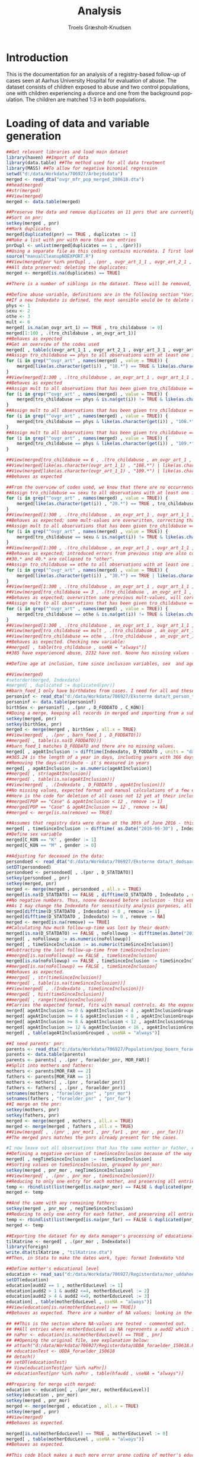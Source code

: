 #+OPTIONS: ':nil *:t -:t ::t <:t H:3 \n:nil ^:t arch:headline
#+OPTIONS: author:t broken-links:nil c:nil creator:nil
#+OPTIONS: d:(not "LOGBOOK") date:t e:t email:nil f:t inline:t num:t
#+OPTIONS: p:nil pri:nil prop:nil stat:t tags:t tasks:t tex:t
#+OPTIONS: timestamp:t title:t toc:t todo:t |:t
#+TITLE: Analysis
#+AUTHOR: Troels Græsholt-Knudsen
#+LANGUAGE: en
#+SELECT_TAGS: export
#+EXCLUDE_TAGS: noexport
#+CREATOR: Emacs 25.3.1 (Org mode 9.1.6)


* Introduction
This is the documentation for an analysis of a registry-based follow-up of cases seen at Aarhus University Hospital for evaluation of abuse. The dataset consists of children exposed to abuse and two control populations, one with children experiencing a divorce and one from the background population. The children are matched 1:3 in both populations.
* Loading of data and variable generation
#+begin_src R :session data :results silent :eval no-export
  ##Get relevant libraries and load main dataset
  library(haven) ##Import of data
  library(data.table) ##The method used for all data treatment
  library(MASS) ##To allow for negative binomial regression
  setwd("d:/data/Workdata/706927/Arbejdsdata")
  merged <- read_dta("ovgr_mfr_pop_merged_280618.dta")
  ##head(merged)
  ##str(merged)
  ##View(merged)
  merged <- data.table(merged)

  ##Preserve the data and remove duplicates on 11 pnrs that are currently not unique:
  ##Sort on pnr:
  setkey(merged , pnr)
  ##Mark duplicates
  merged[duplicated(pnr) == TRUE , duplicates := 1]
  ##Make a list with pnr with more than one entries
  pnrDupl <- unlist(merged[duplicates == 1 , .(pnr)])
  ##Using a separate file as this coding contains microdata. I first look at all records with one pnr from pnrDupl, then transfer all info on child abuse to the record not marked as a duplicate and then look at the data again to see if all numbers are copied in correctly. This is done with each of the duplicate pnrs. 
  source("manualCleanupNOEXPORT.R")
  ##View(merged[pnr %in% pnrDupl , .(pnr , ovgr_art_1_1 , ovgr_art_2_1 , ovgr_art_3_1 , ovgr_art_4_1 , ovgr_art_5_1 , ovgr_art_6_1 , ovgr_art_7_1 , ovgr_art_8_1 , duplicates)])
  ##All data preserved; deleting the duplicates:
  merged <- merged[is.na(duplicates) == TRUE]

  ##There is a number of siblings in the dataset. These will be removed, retaining the one with the largest contribution of observation time. I calculate this in the timeSinceInclusion-variable, that is also adjusted for deaths (a rare event in this dataset). I will remove the observations after this variable is calculated. 

  ##Define abuse variable, definitions are in the following section "Variable documentation".
  ##If a new Indexdato is defined, the most sensible would be to delete all cases not 12 at their indexdate. I do this later when I have imported their birthdate.
  phys <- 1
  sexu <- 2
  othe <- 3
  mult <- 6
  merged[ is.na(an_ovgr_art_1) == TRUE , tro_childabuse := 0]
  merged[1:100 , .(tro_childabuse , an_ovgr_art_1)]
  ##Behaves as expected
  ##Get an overview of the codes used
  merged[ , table(c(ovgr_art_1_1 , ovgr_art_2_1 , ovgr_art_3_1 , ovgr_art_4_1 , ovgr_art_5_1 , ovgr_art_6_1 , ovgr_art_7_1 , ovgr_art_8_1))]
  ##Assign tro_childabuse == phys to all observations with at least one instance of 10.*, and that instance is not 108.*(Munchausen's) or 109.* threat of death.
  for (i in grep("^ovgr_art" , names(merged) , value = TRUE)) {
      merged[like(as.character(get(i)) , "10.*") == TRUE & like(as.character(get(i)) , "108.*") != TRUE & like(as.character(get(i)) , "109.*") != TRUE , tro_childabuse := phys]
  }
  ##View(merged[1:300 , .(tro_childabuse , an_ovgr_art_1 , ovgr_art_1_1 , ovgr_art_2_1 , ovgr_art_3_1 , ovgr_art_4_1 , ovgr_art_5_1 , ovgr_art_6_1 , ovgr_art_7_1 , ovgr_art_8_1)])
  ##Behaves as expected
  ##Assign mult to all observations that has been given tro_childabuse == phys and in which any variables contain something that is not NA or 10.*.
  for (i in grep("^ovgr_art" , names(merged) , value = TRUE)) {
      merged[tro_childabuse == phys & is.na(get(i)) != TRUE & like(as.character(get(i)) , "10.*") != TRUE , tro_childabuse := mult]
  }
  ##Assign mult to all observations that has been given tro_childabuse == phys and contains any variable with 108.*.
  for (i in grep("^ovgr_art" , names(merged) , value = TRUE)) {
      merged[tro_childabuse == phys & like(as.character(get(i)) , "108.*") == TRUE , tro_childabuse := mult]
  }
  ##Assign mult to all observations that has been given tro_childabuse == phys and contains any variable with 109.*.
  for (i in grep("^ovgr_art" , names(merged) , value = TRUE)) {
      merged[tro_childabuse == phys & like(as.character(get(i)) , "109.*") == TRUE , tro_childabuse := mult]
  }

  ##View(merged[tro_childabuse == 6 , .(tro_childabuse , an_ovgr_art_1 , ovgr_art_1_1 , ovgr_art_2_1 , ovgr_art_3_1 , ovgr_art_4_1 , ovgr_art_5_1 , ovgr_art_6_1 , ovgr_art_7_1 , ovgr_art_8_1)])
  ##View(merged[like(as.character(ovgr_art_1_1) , "108.*") | like(as.character(ovgr_art_2_1) , "108.*") | like(as.character(ovgr_art_3_1) , "108.*") | like(as.character(ovgr_art_4_1) , "108.*") | like(as.character(ovgr_art_5_1) , "108.*") | like(as.character(ovgr_art_6_1) , "108.*") | like(as.character(ovgr_art_7_1) , "108.*") | like(as.character(ovgr_art_8_1) , "108.*") , .(tro_childabuse , an_ovgr_art_1 , ovgr_art_1_1 , ovgr_art_2_1 , ovgr_art_3_1 , ovgr_art_4_1 , ovgr_art_5_1 , ovgr_art_6_1 , ovgr_art_7_1 , ovgr_art_8_1)])
  ##View(merged[like(as.character(ovgr_art_1_1) , "109.*") | like(as.character(ovgr_art_2_1) , "109.*") | like(as.character(ovgr_art_3_1) , "109.*") | like(as.character(ovgr_art_4_1) , "109.*") | like(as.character(ovgr_art_5_1) , "109.*") | like(as.character(ovgr_art_6_1) , "109.*") | like(as.character(ovgr_art_7_1) , "109.*") | like(as.character(ovgr_art_8_1) , "109.*") , .(tro_childabuse , an_ovgr_art_1 , ovgr_art_1_1 , ovgr_art_2_1 , ovgr_art_3_1 , ovgr_art_4_1 , ovgr_art_5_1 , ovgr_art_6_1 , ovgr_art_7_1 , ovgr_art_8_1)])
  ##Behaves as expected

  ##From the overview of codes used, we know that there are no occurrences of 2100 or 2110 - thus, all codes with 20.* defines sexual abuse, and no need for special considerations.  
  ##Assign tro_childabuse == sexu to all observations with at least one instance of 20.*.
  for (i in grep("^ovgr_art" , names(merged) , value = TRUE)) {
      merged[like(as.character(get(i)) , "20.*") == TRUE , tro_childabuse := sexu]
  }
  ##View(merged[1:300 , .(tro_childabuse , an_ovgr_art_1 , ovgr_art_1_1 , ovgr_art_2_1 , ovgr_art_3_1 , ovgr_art_4_1 , ovgr_art_5_1 , ovgr_art_6_1 , ovgr_art_7_1 , ovgr_art_8_1)])
  ##Behaves as expected; some mult-values are overwritten, correcting that in next loop.
  ##Assign mult to all observations that has been given tro_childabuse == sexu and in which any variables contain something that is not NA or 20.*.
  for (i in grep("^ovgr_art" , names(merged) , value = TRUE)) {
      merged[tro_childabuse == sexu & is.na(get(i)) != TRUE & like(as.character(get(i)) , "20.*") != TRUE , tro_childabuse := mult]
  }
  ##View(merged[1:300 , .(tro_childabuse , an_ovgr_art_1 , ovgr_art_1_1 , ovgr_art_2_1 , ovgr_art_3_1 , ovgr_art_4_1 , ovgr_art_5_1 , ovgr_art_6_1 , ovgr_art_7_1 , ovgr_art_8_1)])
  ##Behaves as expected; introduced errors from previous step are also corrected.
  ##30.* and 40.* are collapsed to "other".
  ##Assign tro_childabuse == othe to all observations with at least one instance of 30.* or 40.* or 108.* (Munchhausen) or 109.*(threat of death) .
  for (i in grep("^ovgr_art" , names(merged) , value = TRUE)) {
      merged[like(as.character(get(i)) , "30.*") == TRUE | like(as.character(get(i)) , "40.*") == TRUE | like(as.character(get(i)) , "108.*") == TRUE | like(as.character(get(i)) , "109.*") == TRUE, tro_childabuse := othe]
  }
  ##View(merged[1:300 , .(tro_childabuse , an_ovgr_art_1 , ovgr_art_1_1 , ovgr_art_2_1 , ovgr_art_3_1 , ovgr_art_4_1 , ovgr_art_5_1 , ovgr_art_6_1 , ovgr_art_7_1 , ovgr_art_8_1)])
  ##View(merged[tro_childabuse == 3 , .(tro_childabuse , an_ovgr_art_1 , ovgr_art_1_1 , ovgr_art_2_1 , ovgr_art_3_1 , ovgr_art_4_1 , ovgr_art_5_1 , ovgr_art_6_1 , ovgr_art_7_1 , ovgr_art_8_1)])
  ##Behaves as expected; overwritten some previous mult-values, will correct in next step.
  ##Assign mult to all observations that has been given tro_childabuse == othe and in which any variables contain something that is not NA or 30.* or 40.*.
  for (i in grep("^ovgr_art" , names(merged) , value = TRUE)) {
      merged[tro_childabuse == othe & is.na(get(i)) != TRUE & like(as.character(get(i)) , "30.*") != TRUE & like(as.character(get(i)) , "40.*") != TRUE & like(as.character(get(i)) , "108.*") != TRUE & like(as.character(get(i)) , "109.*") != TRUE , tro_childabuse := mult]
  }
  ##View(merged[1:300 , .(tro_childabuse , an_ovgr_art_1 , ovgr_art_1_1 , ovgr_art_2_1 , ovgr_art_3_1 , ovgr_art_4_1 , ovgr_art_5_1 , ovgr_art_6_1 , ovgr_art_7_1 , ovgr_art_8_1)])
  ##View(merged[tro_childabuse == mult , .(tro_childabuse , an_ovgr_art_1 , ovgr_art_1_1 , ovgr_art_2_1 , ovgr_art_3_1 , ovgr_art_4_1 , ovgr_art_5_1 , ovgr_art_6_1 , ovgr_art_7_1 , ovgr_art_8_1)])
  ##View(merged[tro_childabuse == othe , .(tro_childabuse , an_ovgr_art_1 , ovgr_art_1_1 , ovgr_art_2_1 , ovgr_art_3_1 , ovgr_art_4_1 , ovgr_art_5_1 , ovgr_art_6_1 , ovgr_art_7_1 , ovgr_art_8_1)])
  ##Behaves as expected. Checking new variable:
  ##merged[ , table(tro_childabuse , useNA = "always")]
  ##385 have experienced abuse, 2232 have not. Noone has missing values - however, this implies that the coding in the original dataset was complete.

  ##Define age at inclusion, time since inclusion variables, sex  and age groups

  ##View(merged)
  #setorder(merged, Indexdato)
  #merged[ , duplicated := duplicated(pnr)]
  ##barn_foed_1 only have birthdates from cases. I need for all and these data exist in t_person_total.
  personinf <- read_dta("d:/data/Workdata/706927/Eksterne data/t_person_total.dta")
  personinf <- data.table(personinf)
  birthSex <- personinf[ , .(pnr , D_FODDATO , C_KON)]
  ##Doing a merge, keeping all records in merged and importing from a subset of t_person_total
  setkey(merged, pnr)
  setkey(birthSex, pnr)
  merged <- merge(merged , birthSex , all.x = TRUE)
  ##View(merged[ , .(pnr , barn_foed_1 , D_FODDATO)])
  ##merged[ , table(is.na(D_FODDATO))]
  ##barn_foed_1 matches D_FODDATO and there are no missing values.  
  merged[ , ageAtInclusion := difftime(Indexdato, D_FODDATO , units = "days")/365.24]
  ##365.24 is the length of a year in days, including years with 366 days.
  ##Removing the days-attribute - it's measured in years
  merged[ , ageAtInclusion := as.numeric(ageAtInclusion)]
  ##merged[ , str(ageAtInclusion)]
  ##merged[ , table(is.na(ageAtInclusion))]
  ##View(merged[ , .(Indexdato , D_FODDATO , ageAtInclusion)])
  ##No missing values, expected format and manual calculations of a few examples confirms the result.
  ##Here is the code for deletion of all cases not 12 yet at their inclusion - this is commented out for the moment:
  ##merged[POP == "Case" & ageAtInclusion < 12 , remove := 1]
  ##merged[POP == "Case" & ageAtInclusion >= 12 , remove := NA]
  ##merged <- merge[is.na(remove) == TRUE]

  ##Assumes that registry data were drawn at the 30th of June 2016 - this represents the approx. mean of actual dates.
  merged[ , timeSinceInclusion := difftime( as.Date("2016-06-30") , Indexdato , units = "days")/365.24]
  ##Define sex variable
  merged[C_KON == "K" , gender := 1]
  merged[C_KON == "M" , gender := 0]

  ##Adjusting for deceased in the data:
  persondoed <- read_dta("d:/data/Workdata/706927/Eksterne data/t_dodsaarsag_2_total_klartilmerge.dta")
  setDT(persondoed)
  persondoed <- persondoed[ , .(pnr , D_STATDATO)]
  setkey(persondoed , pnr)
  setkey(merged, pnr)
  merged <- merge(merged , persondoed , all.x = TRUE)
  merged[is.na(D_STATDATO) == FALSE , difftime(D_STATDATO , Indexdato , units = "days")/365.24]
  ##No negative numbers. Thus, noone deceased before inclusion - this would not make any sense anyway, just checking the variable.
  ##As I may change the Indexdato for sensitivity analysis purposes, all participants dead before inclusion has to be deleted. I do this:
  merged[difftime(D_STATDATO , Indexdato) < 0 , remove := 1]
  merged[difftime(D_STATDATO , Indexdato) >= 0 , remove := NA]
  merged <- merged[is.na(remove) == TRUE]
  ##Calculating how much follow-up-time was lost by their death:
  merged[is.na(D_STATDATO) == FALSE , noFollowup := difftime(as.Date("2016-06-30") , D_STATDATO , units = "days")/365.24]
  merged[ , noFollowup := as.numeric(noFollowup)]
  merged[ , timeSinceInclusion := as.numeric(timeSinceInclusion)]
  ##Subtracting the lost follow-up-time from timeSinceInclusion:
  ##merged[is.na(noFollowup) == FALSE , timeSinceInclusion]
  merged[is.na(noFollowup) == FALSE , timeSinceInclusion := timeSinceInclusion - noFollowup]
  ##merged[is.na(noFollowup) == FALSE , timeSinceInclusion]
  ##Behaves as expected. 
  ##merged[ , str(timeSinceInclusion)]
  ##merged[ , table(is.na(timeSinceInclusion))]
  ##View(merged[ , .(Indexdato , timeSinceInclusion)])
  ##merged[ , hist(timeSinceInclusion)]
  ##merged[ , range(timeSinceInclusion)]
  ##Carries the expected format, fits with manual controls. As the exposed time varies with several years, negative binomial regression with offset will be used.
  merged[ ageAtInclusion >= 0 & ageAtInclusion < 4 , ageAtInclusionGrouped := 1]
  merged[ ageAtInclusion >= 4 & ageAtInclusion < 8 , ageAtInclusionGrouped := 2]
  merged[ ageAtInclusion >= 8 & ageAtInclusion < 12 , ageAtInclusionGrouped := 3]
  merged[ ageAtInclusion >= 12 & ageAtInclusion < 16 , ageAtInclusionGrouped := 4]
  merged[ , table(ageAtInclusionGrouped , useNA = "always")]

  ##I need parents' pnr: 
  parents <- read_dta("d:/data/Workdata/706927/Population/pop_boern_foraeldre_150618.dta")
  parents <- data.table(parents)
  parents <- parents[ , .(pnr , foraelder_pnr, MOR_FAR)]
  ##Split into mothers and fathers:
  mothers <- parents[MOR_FAR == 2]
  fathers <- parents[MOR_FAR == 1]
  mothers <- mothers[ , .(pnr , foraelder_pnr)]
  fathers <- fathers[ , .(pnr , foraelder_pnr)]
  setnames(mothers , "foraelder_pnr" , "pnr_mor")
  setnames(fathers , "foraelder_pnr" , "pnr_far")
  ##I merge on the pnr:
  setkey(mothers, pnr)
  setkey(fathers, pnr)
  merged <- merge(merged , mothers , all.x = TRUE)
  merged <- merge(merged , fathers , all.x = TRUE)
  ##View(merged[ , .(pnr , pnr_mor1 , pnr_far1 , pnr_mor , pnr_far)])
  ##The merged pnrs matches the pnrs already present for the cases.

  #I now leave out all observations that has the same mother or father, except for the one with the largest timeSinceInclusion. 
  ##Defining a negative version of timeSinceInclusion because of the way setkey sorts values:
  merged[ , negTimeSinceInclusion := -timeSinceInclusion]
  ##Sorting values on timeSinceInclusion, grouped by pnr_mor:
  setkey(merged , pnr_mor , negTimeSinceInclusion)
  ##View(merged[ , .(pnr , pnr_mor , timeSinceInclusion)])
  ##Reducing to only one entry for each mother, and preserving all entries with no mother pnr:
  temp <- rbindlist(list(merged[is.na(pnr_mor) == FALSE & duplicated(pnr_mor) == FALSE] , merged[is.na(pnr_mor) == TRUE]))
  merged <- temp

  ##And the same with any remaining fathers:
  setkey(merged , pnr_mor , negTimeSinceInclusion)
  ##Reducing to only one entry for each father, and preserving all entries with no mother pnr:
  temp <- rbindlist(list(merged[is.na(pnr_far) == FALSE & duplicated(pnr_far) == FALSE] , merged[is.na(pnr_far) == TRUE]))
  merged <- temp

  ##Exporting the dataset for my data manager's processing of educational data:
  tilKatrine <- merged[ , .(pnr_mor , Indexdato)]
  library(foreign)
  write.dta(tilKatrine , "tilKatrine.dta")
  ##Then, in Stata to make the dates work, type: format Indexdato %td

  ##Define mother's educational level
  education <- read_sas("d:/data/Workdata/706927/Registerdata/mor_uddahoej_300818.sas7bdat")
  setDT(education)
  education[audd2 == 1 , motherEducLevel := 1]
  education[audd2 > 1 & audd2 <=4, motherEducLevel := 2]
  education[audd2 > 4 & audd2 <=9, motherEducLevel := 3]
  education[ , table(motherEducLevel , useNA = "always")]
  ##View(education[is.na(motherEducLevel) == TRUE])
  ##Behaves as expected. There are a number of NA values; looking in the original dataset, there are only NA observations on all pnrs resulting in an NA classification. Have now consulted Statistics Denmark and it seems that NA's can both represent someone with no primary education at all - and missing data. Thus, this could be a very diverse group. Have no good data to use for imputation - thus, creating a category in the final cathegorical variable called missing, after merging with merged.

  ## ##This is the section where NA-values are tested - commented out. 
  ## ##All entries where motherEducLevel is NA represents a audd2 which is also NA. Will look for those pnrs in the original dataset:
  ## naPnr <- education[is.na(motherEducLevel) == TRUE , pnr]
  ## ##Opening the original file, see explanation below:
  ## attach("d:/data/Workdata/706927/Registerdata/UDDA_foraelder_150618.RData")
  ## educationTest <- UDDA_foraelder_150618
  ## detach()
  ## setDT(educationTest)
  ## View(educationTest[pnr %in% naPnr])
  ## educationTest[pnr %in% naPnr , table(hfaudd , useNA = "always")]

  ##Preparing for merge with merged:
  education <- education[ , .(pnr_mor, motherEducLevel)]
  setkey(education , pnr_mor)
  setkey(merged , pnr_mor)
  merged <- merge(merged , education , all.x = TRUE)
  setkey(merged , pnr)
  ##View(merged)
  ##Behaves as expected.

  merged[is.na(motherEducLevel) == TRUE , motherEducLevel := 0]
  merged[ , table(motherEducLevel , useNA = "always")]
  ##Behaves as expected.

  ##This code block makes a much more error prone coding of mother's education; commented out for the moment. 
  ## ##There is some kind of error in the UDDA_foraelder_150618.dta-file causing the R-package Haven to fail trying to import. I used StatTransfer 14 (which also fails unless you enable unicode support) to convert the data to an R Workspace which I attach below and transfer to an object in my own workspace. After this I detach the file again.
  ## attach("d:/data/Workdata/706927/Registerdata/UDDA_foraelder_150618.RData")
  ## education <- UDDA_foraelder_150618
  ## detach()
  ## education <- data.table(education)
  ## ##education[ , str(hfaudd)]
  ## ##Define a variable with three levels as documented below:
  ## none <- 0
  ## prim <- 1
  ## seco <- 2
  ## degr <- 3
  ## ##Lists based on variable definition from TIMES, www.dst.dk - quite rough, self-made definition, please revise if possible:
  ## nonel <- 1
  ## priml <- c(200 , 205 , 210 , 1000:1023 , 1106:1123 , 1208:1523 , 2508 , 2509 , 2510 , 2511)
  ## ##priml
  ## secol <- c(215 , 1000:2000)
  ## ##Excluding values I know belong in a lower category
  ## secol <- secol[! secol %in% priml]
  ## ##secol
  ## degrl <- c(100:999 , 2001:9999)
  ## degrl <- degrl[! degrl %in% priml]
  ## degrl <- degrl[! degrl %in% secol]
  ## ##degrl
  ## ##All lists behaves as expected
  ## education[hfaudd %in% nonel , educLevel := none]
  ## education[hfaudd %in% priml , educLevel := prim]
  ## education[hfaudd %in% secol , educLevel := seco]
  ## education[hfaudd %in% degrl , educLevel := degr]
  ## ##education[ , table(educLevel , useNA = "always")]
  ## ##education[ , table(hfaudd , useNA = "always")]
  ## ##View(education[ , .(hfaudd , educLevel)])
  ## ##Now all observations has been assigned an educational level.
  ## ##I need parents' pnr: 
  ## parents <- read_dta("d:/data/Workdata/706927/Population/pop_boern_foraeldre_150618.dta")
  ## parents <- data.table(parents)
  ## parents <- parents[ , .(pnr , foraelder_pnr, MOR_FAR)]
  ## ##Split into mothers and fathers:
  ## mothers <- parents[MOR_FAR == 2]
  ## fathers <- parents[MOR_FAR == 1]
  ## mothers <- mothers[ , .(pnr , foraelder_pnr)]
  ## fathers <- fathers[ , .(pnr , foraelder_pnr)]
  ## setnames(mothers , "foraelder_pnr" , "pnr_mor")
  ## setnames(fathers , "foraelder_pnr" , "pnr_far")
  ## ##I merge on the pnr:
  ## setkey(mothers, pnr)
  ## setkey(fathers, pnr)
  ## merged <- merge(merged , mothers , all.x = TRUE)
  ## merged <- merge(merged , fathers , all.x = TRUE)
  ## ##View(merged[ , .(pnr , pnr_mor1 , pnr_far1 , pnr_mor , pnr_far)])
  ## ##The merged pnrs matches the pnrs already present for the cases.
  ## ##Now I reduce the education dataset to only the columns I need:
  ## education <- education[ , .(pnr , HF_VFRA , educLevel)]
  ## setnames(education  , "pnr" , "pnr_mor")
  ## setkey(education , pnr_mor)
  ## ##I make a reduced dataset to merge to the education dataset
  ## childMotherIndex <- merged[ , .(pnr , pnr_mor , Indexdato , POP)]
  ## setkey(childMotherIndex , pnr_mor)
  ## educMother <- education[childMotherIndex , nomatch = 0]
  ## ##View(educMother[POP == "Case"])
  ## ##educMother contains observations with the same pnr-pairs amongst parents and children as observed in dataset merged by a few manual checks. Looks as expected.
  ## educMother[ , timeToIndex := difftime(Indexdato , HF_VFRA , units = "days")]
  ## educMother <- educMother[timeToIndex >= 0]
  ## educMother[ , table(timeToIndex , useNA = "always")]
  ## ##Now all observations with a negative timeToIndex (educational degrees obtained after inclusion), or missing dates have been excluded.
  ## ##Finding the observations with the shortest time to Indexdato and keeping only those:
  ## educMother[ , shortestTime := min(timeToIndex) , by = pnr]
  ## educMother <- educMother[shortestTime == timeToIndex]
  ## ##View(educMother)
  ## ##str(educMother)
  ## ##Behaves as expected - still many observations with the same low number.
  ## ##Finding the observations with the largest educLevel and keeping only those:
  ## educMother[ , highestLevel := max(educLevel) , by = pnr]
  ## educMother <- educMother[highestLevel == educLevel]
  ## ##str(educMother)
  ## ##View(educMother)
  ## ##We now know that only the dates closest to and before the indexdate and the highest educational levels are retained. We also know this has been done for each pnr. All observations with the same pnr thus contains the educational level we need. We thus reduce to only one observation for each pnr:
  ## educMother[ , duplicated := duplicated(pnr)]
  ## educMother <- educMother[duplicated == FALSE]
  ## ##View(educMother)
  ## ##str(educMother)
  ## ##Now there is one observation for each pnr and a level of the mother's education. The dataset is reduced to these data; to perform an extra check, the pnr_mor is retained as well:
  ## educMother <- educMother[ , .(pnr , educLevel , pnr_mor)]
  ## setnames(educMother, c("educLevel" , "pnr_mor") , c("motherEducLevel" , "pnr_mor_test"))
  ## setkey(educMother , pnr)
  ## setkey(merged , pnr)
  ## merged <- merge(merged , educMother , all.x = TRUE)
  ## ##View(merged)
  ## ##merged[ , table(pnr_mor == pnr_mor_test , useNA = "always")]
  ## ##All pnrs matched also either match with the imported mother-pnr, or has a missing value on education. The variable behaves as expected.
  ## ##merged[ , table(motherEducLevel , useNA = "always")]

  ##Define separation during childhood variable

  separationFull <- read_dta("D:/data/Workdata/706927/Registerdata/forael_BEF_290618.dta")
  setDT(separationFull)
  ##Starting with first entry on civil status. Deleting everything that does not indicate a new divorce or separation from non-married relation:
  separationFull[civst1 != "F" & civst1 != "O" , CIV_VFRA1 := NA] 
  ##View(separationFull)
  ##Working as expected.
  ##Make list of all changes indicating a divorce or separation (some of these changes should not be allowed in the registry, for example from married to separated from registered-but-not-married partner, but are included to cover all possible entries.)
  divSep <- c("GG" , "GF" , "GO" , "PO" , "PU")
  ##GG is based on feedback from Statistics Denmark stating that GG is probably indicating a marriage, then a divorce and a new marriage. GU is indicator of an error in the data - the correct change would be from married to separated, GF, GU probably means a simple error. 
  ##Making a loop, for each possible couple of adjacent civst-variables generating a pair of letters as those referenced above, testing if the pair matches with one of those and otherwise fill the corresponding date with NA. Tested this loop by executing the commands one by one and then comparing the result to those of the loop:
  for (i in 1:10) {
      j <- i + 1
      separationFull[ , temp := paste0(get((noquote(paste0("civst" , i)))) , get((noquote(paste0("civst" , j)))))]
      separationFull[(temp %in% divSep) == FALSE , noquote(paste0("CIV_VFRA" , j)) := NA]
  }

  ##Now I want to mark all dates in the interval between birth date and inclusion with a separationBeforeInclusion == 1.
  for (i in 1:11) {
      separationFull[get(noquote(paste0("CIV_VFRA" , i))) >= FOED_DAG & get(noquote(paste0("CIV_VFRA" , i))) <= Indexdato , separationBeforeInclusion := 1]
  }
  ##Works as expected. I now have any divorce or separation that happened after the child was born but before it was included in the study. As we do not have data on addresses, this could include divorces by parent who moved to another location and with whom the child has no interaction. However, as I assume most children will be in contact with both parents in some form, and thus exposed to whatever stresses possibly associated with the situation for at least one of the parents, this choice was made.
  ##I now reduce to only those observations with separationBeforeInclusion == 1:
  separationFull <- separationFull[separationBeforeInclusion == 1]
  ##Removing duplicate pnrs:
  separationFull <- separationFull[duplicated(pnr) == FALSE]
  ##Reducing to relevant variables:
  separationFull <- separationFull[ , .(pnr , separationBeforeInclusion)]
  ##Merging with main dataset
  merged <- merge(merged , separationFull , all.x = TRUE)
  ##Assuming that NA means no divorce:
  merged[is.na(separationBeforeInclusion) == TRUE , separationBeforeInclusion := 0]
  ##View(merged)
  ##Works as expected.

  ##Define deceased parent or spouse of parent during childhood. Very similar to above algorithm for divorce/separation.

  separationFull <- read_dta("D:/data/Workdata/706927/Registerdata/forael_BEF_290618.dta")
  setDT(separationFull)
  ##Deleting all dates that does not indicate the death of either parent:
  for (i in 1:11) {
      separationFull[get(noquote(paste0("civst" , i))) != "L" & get(noquote(paste0("civst" , i))) != "D" & get(noquote(paste0("civst" , i))) != "E" , noquote(paste0("CIV_VFRA" , i)) := NA]
  }
  ##Behaves as expected.
  ##Now I want to mark all dates in the interval between birth date and inclusion with a deathBeforeInclusion == 1.
  for (i in 1:11) {
      separationFull[get(noquote(paste0("CIV_VFRA" , i))) >= FOED_DAG & get(noquote(paste0("CIV_VFRA" , i))) <= Indexdato , deathBeforeInclusion := 1]
  }
  ##Works as expected. I now have any death that happened after the child was born but before it was included in the study. As we do not have data on addresses, this could include deaths by parent or their spouse, who moved to another location and with whom the child has no interaction. However, as I assume most children will be in contact with both parents in some form, and thus exposed to whatever stresses possibly associated with the situation for at least one of the parents, this choice was made.
  ##I now reduce to only those observations with deathBeforeInclusion == 1:
  separationFull <- separationFull[deathBeforeInclusion == 1]
  ##Removing duplicate pnrs:
  separationFull <- separationFull[duplicated(pnr) == FALSE]
  ##Reducing to relevant variables:
  separationFull <- separationFull[ , .(pnr , deathBeforeInclusion)]
  ##Merging with main dataset
  merged <- merge(merged , separationFull , all.x = TRUE)
  ##Assuming that NA means no death:
  merged[is.na(deathBeforeInclusion) == TRUE , deathBeforeInclusion := 0]
  ##View(merged)
  ##Works as expected. 

  ## ##This code block loads dates for separation/divorce derived from the dataset containing only children with separated/divorced parents at index date. It is commented out for the moment. 
  ## separation <- read_dta("D:/data/Workdata/706927/Eksterne data/t_person_total.dta")
  ## separation <- data.table(separation)
  ## ##View(separation)
  ## ##Reducing to the variables needed:
  ## separation <- separation[ , .(pnr , d_skilsmisse)]
  ## setnames(separation , "d_skilsmisse" , "separationDate")
  ## setkey(separation , pnr)
  ## merged <- merge(merged , separation , all.x = TRUE)
  ## ##View(merged)
  ## ##merged[ , str(separationDate)]
  ## merged[ , separationBeforeInclusion := difftime(Indexdato , separationDate , units = "days")]
  ## ##View(merged[ , .(Indexdato , separationDate , separationBeforeInclusion)])
  ## ##merged[ , str(separationBeforeInclusion)]
  ## ##merged[ , range(as.numeric(separationBeforeInclusion) , na.rm = TRUE)]
  ## ##There are no negative values - that means only separations before or exactly on the date of inclusion are included here. Thus, all with a positive number should be labelled as in a separated family.
  ## merged[ is.na(separationBeforeInclusion) == FALSE , separationAtInclusion := 1]
  ## ##Assuming NA means no separation:
  ## merged[ is.na(separationBeforeInclusion) == TRUE , separationAtInclusion := 0]
  ## ##View(merged[ , .(separationAtInclusion , Indexdato , separationBeforeInclusion , separationDate)])
  ## ##Manual comparison of dates and status reveals that all with a separation-date have separation-status set as 1. Behaves as expected.


  ##Define school non-attendance
  nonattend <- read_dta("D:/data/Workdata/706927/Registerdata/POP_fravaer_140618.dta")
  nonattend <- data.table(nonattend)
  ##View(nonattend)
  ##Get Indexdato into nonattend
  ##setkey(nonattend , pnr)
  ##pnrIndex <- merged[ , .(pnr , Indexdato)]
  ##setkey(pnrIndex , pnr)
  ##nonattend <- merge(nonattend , pnrIndex , all.x = TRUE)
  ##View(nonattend)
  ##Indexdato has already been imported into nonattend; the steps above are thus commented out.
  ##nonattend[ , head(maaned , n = 30)]
  ##maaned is structured as a four-digit year and two-digit month. This is translated into the date-variable month:
  ##Using the middle of the month to expand to interpretable dates; if the Indexdato is in the same month as mentioned, I wish the month to be included if the Indexdato is > the 15th and excluded if < the 15th:
  nonattend[ , month := paste(substr(maaned, 1 , 4) , substr(maaned , 5 , 6) , "15" , sep = "-")]
  nonattend[ month == "NaN--15"] <- NA 
  nonattend[ , month := as.Date(month , format = "%Y-%m-%d")]
  ##View(nonattend[ , .(maaned , month)])
  ##nonattend[ , str(month)]
  ##nonattend[ , head(month , n = 30)]
  ##Now an interpretable date. Comparing to Indexdato:
  nonattend[ , timeToIndex := difftime(month , Indexdato , units = "days")]
  ##View(nonattend[ , .(timeToIndex , month , Indexdato)])
  ##nonattend[ , range(timeToIndex , na.rm = TRUE)]
  ##As all numbers are positive, all observations are after inclusion. The number of non-attendance-days, DageIaltFra, is aggregated on pnr, and the mean of all observations are computed:
  ##nonattAgg <- nonattend[ , `:=`(SchoolNonatt = sum(DageIaltFra) , timeSinceInclusionSchoolNonatt = .N/12) , by = pnr]
  ##Variable behaves as expected, a few manual controls confirms that DageIaltFra is summarized, grouped by pnr. A new dataset is formed:
  nonattAgg <- nonattend[ , .(SchoolNonatt = sum(DageIaltFra) , timeSinceInclusionSchoolNonatt = .N/12) , by = pnr]
  setkey(nonattAgg , pnr)
  ##View(nonattAgg)
  setkey(nonattend , pnr)
  ##View(nonattend[ , .(pnr , DageIaltFra)]) 
  ##Variable behaves as expected, a few manual controls confirms that DageIaltFra is summarized, grouped by pnr.
  merged <- merge(merged , nonattAgg , all.x = TRUE)
  ##View(merged[ , .(pnr , Indexdato , SchoolNonatt)])
  ##merged[ , table(is.na(SchoolNonatt))]
  ##Unfortunately this variable only exist for about 2/5 of the dataset. This outcome can only be analyzed in a subgroup.  

  ##Define suicide and self-harm
  deathCause <- read_dta("D:/data/Workdata/706927/Eksterne data/t_dodsaarsag_2_total.dta")
  deathCause <- data.table(deathCause)
  ##View(deathCause)
  ##Columns to be looked at:
  diagVar <- c("C_DODTILGRUNDL_ACME" , "C_DOD_1A" , "C_DOD_1B" , "C_DOD_1C" , "C_DOD_1D" , "C_DOD_21" , "C_DOD_22" , "C_DOD_23" , "C_DOD_24" , "C_DOD_25" , "C_DOD_26" , "C_DOD_27" , "C_DOD_28")
  ##Diagnoses indicating suicide by self-harm(when found in the death register):
  diagHarm <- c("X60" , "X61" , "X62" , "X63" , "X64" , "X65" , "X66" , "X67", "X68" , "X69" , "X70" , "X71" , "X72" , "X73" ,"X74" , "X75" , "X76" , "X77" , "X78" , "X79" , "X80" , "X81" , "X82" , "X83" , "X84" , "Y87")
  ##Reduce all diagnoses to only three digits:
  for (i in diagVar) {
      deathCause[ , (i) := substr(as.character(get(i)) , 1 , 3)]
  }
  ##Mark all with a diagnosis of self-harm as the cause of death with 2:
  for (i in diagVar) {
      deathCause[as.character(get(i)) %in% diagHarm , deathSelfHarm := 2]
  }
  ##View(deathCause)
  ##All diagnoses are reduced to three characters, those with a diagnosis in diagHarm are recognized as suicides. 
  ##Merge the result, and also the date of death in case it's needed for censoring, into the main dataset:
  deathCause <- deathCause[ , .(pnr , D_STATDATO , deathSelfHarm)]
  setkey(deathCause , pnr)
  setnames(deathCause , "D_STATDATO" , "D_STATDATOSelfHarm")
  merged <- merge(merged , deathCause , all.x = TRUE)
  ##View(merged[ , .(pnr , Indexdato , D_STATDATO , deathSelfHarm)])
  ##View(merged[deathSelfHarm == 2 , .(pnr , Indexdato , D_STATDATO , deathSelfHarm)])
  ##All looks as expected.
  ##Assuming that no registered suicide means no fatal self-harm:
  merged[is.na(deathSelfHarm) == TRUE , deathSelfHarm := 0]
  ##Retrieving data to look for non-fatal self-harm:
  ##As I will have to load the same data again later on, I gather all the data-loading related to diagnoses in loadDiag() and remove all entries that lies before inclusion (this was tested by comparison to the unaltered datasets). As the dates for treatment are only in aDiag and all other datasets draws on this, only aDiag needs to have earlier entries removed:

  loadDiag <- function() {
      ##Retrieving data to look for non-fatal self-harm:
      assign("aDiag" , read_dta("D:/data/Workdata/706927/Eksterne data/t_adm_total.dta") , envir=.GlobalEnv)
      setDT(aDiag)
      setkey(aDiag , pnr)
      mIndexdato <- merged[ , .(pnr , Indexdato)]
      setkey(mIndexdato , pnr)
      aDiag <- merge(aDiag , mIndexdato , all.x = TRUE)
      aDiag <- aDiag[difftime(D_INDDTO, Indexdato) >= 0]
      assign("aDiag" , aDiag , envir=.GlobalEnv)
      ##For later merging use:
      assign("mPnr" , aDiag , envir=.GlobalEnv)
      ##View(aDiag) ##Use C_ADIAG.
      assign("totDiag" , read_dta("D:/data/Workdata/706927/Eksterne data/t_diag_total.dta") , envir=.GlobalEnv)
      assign("totDiag" , data.table(totDiag) , envir=.GlobalEnv)
      ##View(totDiag) ##Use C_TILDIAG, C_DIAG.
      assign("oprDiag" , read_dta("D:/data/Workdata/706927/Eksterne data/t_sksopr_total.dta") , envir=.GlobalEnv)
      assign("oprDiag" , data.table(oprDiag) , envir=.GlobalEnv)
      ##View(oprDiag) ##Use C_OPR, C_TILOPR.
      assign("opruDiag" , read_dta("D:/data/Workdata/706927/Eksterne data/t_sksube_total.dta") , envir=.GlobalEnv)
      assign("opruDiag" , data.table(opruDiag) , envir=.GlobalEnv)
      ##View(opruDiag) ##Use C_OPR, C_TILOPR.
      assign("accidentDiag" , read_dta("D:/data/Workdata/706927/Eksterne data/t_ulyk_total.dta") , envir=.GlobalEnv)
      assign("accidentDiag" , data.table(accidentDiag) , envir=.GlobalEnv)
      ##View(accidentDiag[grepl("^EUW" , C_ULYK) == TRUE | grepl("^EUW" , C_TILULYK) == TRUE])
      ##accidentDiag[grepl("^D" , C_ULYK) == TRUE | grepl("^D" , C_TILULYK) == TRUE]
      ##A number of incidents are here coded with EUW, a European classification standard for self-harm. No incidents are coded with diagnoses of the type found in diagHarm.
  }
  loadDiag()
  ##aDiag[ , table(C_ADIAG)]
  ##totDiag[ , table(C_TILDIAG)]
  ##totDiag[ , table(C_DIAG)]
  ##oprDiag[ , table(C_OPR)]
  ##oprDiag[ , table(C_TILOPR)]
  ##opruDiag[ , table(C_OPR)]
  ##opruDiag[ , table(C_TILOPR)]
  ##Have looked up classifications in www.medinfo.dk. Only those diagnoses starting with D are relevant to the current analysis. Diagnoses of EUW-type would also be - but are not present in the dataset, except from accidentDiag which will be dealt with separately. 

  ##To do what is necessary with each dataset, I developed a series of steps, checking each one as documented below. I then put these steps into a function and checked that I got the same result - which I did. (the function has been modified by later changes, all of which were tested before insertion on a suitable dataset, and after insertion by comparing the results of the function with what was intended. 
  ##First, this is the commented-out test on the first dataset:

  ##aDiag:
  ##Columns to be looked at:
  ##diagVar <- c("C_ADIAG")
  ##Remove all irrelevant entries:
  ##for (i in diagVar) {
  ##    aDiag[grepl("^D" , as.character(get(i))) == FALSE  , (i) := "NA"]
  ##}
  ##View(aDiag[grepl("^D" , C_ADIAG) == FALSE])
  ##View(aDiag)
  ##Behaves as expected.
  ##Reduce all diagnoses to only three digits:
  ##for (i in diagVar) {
  ##    aDiag[ , (i) := substr(as.character(get(i)) , 2 , 4)]
  ##}
  ##View(aDiag)
  ##Behaves as expected.
  ##Mark all with a diagnosis of self-harm with 1:
  ##for (i in diagVar) {
  ##    aDiag[as.character(get(i)) %in% diagHarm , selfHarm := 1]
  ##}
  ##aDiag[ , table(selfHarm)]
  ##View(aDiag[selfHarm == 1])
  ##Looks as expected.
  ##Reduce to one entry for each pnr, and only those who has been found to have done self-harm:
  ##aDiag <- aDiag[is.na(selfHarm) == FALSE]
  ##aDiag[ , duplicates := duplicated(pnr)]
  ##aDiag <- aDiag[duplicates == FALSE]
  ##Reduce to only pnr and selfHarm:
  ##aDiag <- aDiag[ , .(pnr , selfHarm)]
  ##setkey(aDiag , pnr)
  ##merged <- merge(merged , aDiag , all.x = TRUE)

  ##Here is the corresponding function:
  selfHarmFunc <- function(data , variables) {
      diagVar <- variables
      ##Remove all irrelevant entries:
      for (i in diagVar) {
	  (data)[grepl("^D" , as.character(get(i))) == FALSE  , (i) := "NA"]
      }
      ##Reduce all diagnoses to only three digits:
      for (i in diagVar) {
	  (data)[ , (i) := substr(as.character(get(i)) , 2 , 4)]
      }
      ##Mark all with a diagnosis of self-harm with 1:
      for (i in diagVar) {
	  (data)[as.character(get(i)) %in% diagHarm , selfHarm := 1]
      }
      ##Reduce to one entry for each pnr, and only those who has been found to have done self-harm:
      assign('data' , (data)[is.na(selfHarm) == FALSE])
      assign('data' , (data)[order(D_INDDTO) , .SD , by = pnr])
      assign('data' , (data)[ , duplicates := duplicated(pnr)])
      assign('data' , (data)[duplicates == FALSE])
      ##Reduce to only pnr, D_INDDTO and selfHarm:
      assign('data' , (data)[ , .(pnr , D_INDDTO , selfHarm)])    
      setkey((data) , pnr)
      assign("merged" , merge(merged , (data) , all.x = TRUE) , .GlobalEnv)
      return((NULL))
  }

  ##Now the function can be applied to each dataset - it essentially takes the name of a dataset and the variables containing diagnoses, catches those that contains self-harm, throws away the rest, make all pnrs unique and merges with the original merged dataset. Renaming according to the dataset from which selfHarm originates is then done manually. 
  selfHarmFunc(aDiag , c("C_ADIAG"))
  setnames(merged , c("selfHarm" , "D_INDDTO") , c("aDiagSelfHarm" , "D_INDDTOADiagSelfHarm"))

  ##Pnr and D_INDDTO is not in all datasets. Going through "totDiag" , "oprDiag" , "opruDiag" to check for pnr and merge on recnum if it's not there:
  ##View(totDiag) ##Needs pnr
  ##Reducing aDiag to prepare for merge:
  mPnr <- mPnr[ , .(k_recnum , D_INDDTO , pnr)]
  setkey(mPnr , k_recnum)
  setnames(totDiag , "v_recnum" , "k_recnum")
  setkey(totDiag , k_recnum)
  totDiag <- merge(totDiag , mPnr , all.x = TRUE)
  ##As only recnums after Indexdato are included, the next step actually deletes all observations prior to inclusion in the study:
  totDiag <- totDiag[is.na(pnr) == FALSE]
  ##View(totDiag)
  ##totDiag[ , table(is.na(pnr))]
  ##Behaves as expected. All entries now have a pnr. 
  selfHarmFunc(totDiag , c("C_TILDIAG" , "C_DIAG"))
  setnames(merged , c("selfHarm" , "D_INDDTO") , c("totDiagSelfHarm" , "D_INDDTOTotDiagSelfHarm"))
  ##View(oprDiag)
  ##Needs pnr.
  setnames(oprDiag , "v_recnum" , "k_recnum")
  setkey(oprDiag , k_recnum)
  oprDiag <- merge(oprDiag , mPnr , all.x = TRUE)
  ##As only recnums after Indexdato are included, the next step actually deletes all observations prior to inclusion in the study:
  oprDiag <- oprDiag[is.na(pnr) == FALSE]
  ##View(oprDiag)
  ##oprDiag[ , table(is.na(pnr))]
  ##Behaves as expected. All entries now have a pnr. 
  selfHarmFunc(oprDiag , c("C_OPR" , "C_TILOPR"))
  setnames(merged , c("selfHarm" , "D_INDDTO") , c("oprDiagSelfHarm" , "D_INDDTOOprDiagSelfHarm"))
  ##The program reports an error. I suspect this is because it didn't find any self-harm diagnoses. 
  ##oprDiag[C_OPR %in% diagHarm == TRUE , table(C_OPR)]
  ##oprDiag[C_TILOPR %in% diagHarm == TRUE , table(C_TILOPR)]
  ##View(oprDiag)
  ##There are no diagnoses of any relevance to self-harm here.
  ##View(opruDiag)
  ##Needs pnr.
  setnames(opruDiag , "v_recnum" , "k_recnum")
  setkey(opruDiag , k_recnum)
  opruDiag <- merge(opruDiag , mPnr , all.x = TRUE)
  ##As only recnums after Indexdato are included, the next step actually deletes all observations prior to inclusion in the study:
  opruDiag <- opruDiag[is.na(pnr) == FALSE]
  ##View(opruDiag)
  ##opruDiag[ , table(is.na(pnr))]
  ##Behaves as expected. All entries now have a pnr. 
  selfHarmFunc(opruDiag , c("C_OPR" , "C_TILOPR"))
  setnames(merged , c("selfHarm" , "D_INDDTO") , c("opruDiagSelfHarm" , "D_INDDTOOpruDiagSelfHarm"))
  ##The program reports an error. I suspect this is because it didn't find any self-harm diagnoses. 
  ##opruDiag[C_OPR %in% diagHarm == TRUE , table(C_OPR)]
  ##opruDiag[C_TILOPR %in% diagHarm == TRUE , table(C_TILOPR)]
  ##View(opruDiag)
  ##There are no diagnoses of any relevance to self-harm here.

  ##Code all self-harm diagnoses of the EUW-type with accSelfHarm, if any such entry exists. 
  accidentDiag[grepl("^EUW" , C_ULYK) == TRUE | grepl("^EUW" , C_TILULYK) == TRUE , accSelfHarm := 1]
  ##View(accidentDiag)
  ##View(accidentDiag[accSelfHarm == 1])
  ##A number of relevant entries exist.
  ##Add pnr and D_INDDTO:
  setnames(accidentDiag , "v_recnum" , "k_recnum")
  setkey(accidentDiag , k_recnum)
  accidentDiag <- merge(accidentDiag , mPnr , all.x = TRUE)
  ##As only recnums after Indexdato are included, the next step actually deletes all observations prior to inclusion in the study:
  accidentDiag <- accidentDiag[is.na(pnr) == FALSE]
  ##View(accidentDiag)
  ##accidentDiag[ , table(is.na(pnr))]
  ##Behaves as expected. All entries now have a pnr. 
  ##Remove all entries without self-harm-related accidents:
  accidentDiag <- accidentDiag[is.na(accSelfHarm) == FALSE]
  accidentDiag <- accidentDiag[order(D_INDDTO) , .SD , by = pnr]
  accidentDiag <- accidentDiag[ , duplicates := duplicated(pnr)]
  accidentDiag <- accidentDiag[duplicates == FALSE]
  ##Reduce to only pnr, D_INDDTO and selfHarm:
  accidentDiag <- accidentDiag[ , .(pnr , D_INDDTO , accSelfHarm)]    
  setkey(accidentDiag , pnr)
  merged <- merge(merged , accidentDiag , all.x = TRUE)
  setnames(merged , "D_INDDTO" , "D_INDDTOAccSelfHarm")
  ##Have now analysed all variables containing diagnoses for any self-harm-related information, and merged the result to merged.
  ##View(merged)
  ##Now designing the final variable, showing self-harm at any time during the follow-up, from any dataset containing diagnoses:
  merged[aDiagSelfHarm == 1 | totDiagSelfHarm == 1 | accSelfHarm == 1 | oprDiagSelfHarm == 1 | opruDiagSelfHarm == 1 , selfHarm := 1]
  ##Constructing a timeSinceInclusionSelfHarm as the difference between the lowest D_INDDTOSelfHarm and Indexdato to be used for offset. For everyone with no event, the value from timeSinceInclusion will simply be copied in. 
  merged[ , timeSinceInclusionSelfHarm :=
		difftime(pmin(D_INDDTOADiagSelfHarm ,
			      D_INDDTOTotDiagSelfHarm ,
			      D_INDDTOOprDiagSelfHarm ,
			      D_INDDTOOpruDiagSelfHarm ,
			      D_INDDTOAccSelfHarm ,
			      na.rm = TRUE) ,
			 Indexdato ,
			 units = "days")/365.24]
  ##View(merged[ , .(Indexdato , timeSinceInclusion , timeSinceInclusionSelfHarm , selfHarm)])
  ##Behaves as expected. For all with selfHarm == 1 there is an entry, it is always positive and always lower than the timeSinceInclusion. 
  ##For all who has not done self-harm, assigning their full observation time as offset:
  merged[is.na(selfHarm) == TRUE , timeSinceInclusionSelfHarm := timeSinceInclusion]
  ##Removing the faulty description of days:
  merged[ , timeSinceInclusionSelfHarm := as.numeric(timeSinceInclusionSelfHarm)]
  ##Behaves as expected.
  ##Assuming that no entries means no registered incident of self-harm (which is reasonable as we should have all data from the date of study entry and forth):
  merged[is.na(selfHarm) == TRUE , selfHarm := 0]
  ##View(merged)
  ##Behaves as expected.


  ##Define alcohol and drug abuse
  ##There is a natural lower boundary of age below which the risk of developing brug or alcohol abuse is very low. To code those who are too young to abuse as non-abusers would introduce unnecessary bias. After consulting the literature, I have decided to analyze only those included in the study after a certain age, which was informed by the literature.
  ##Load all diagnosis-related data:
  loadDiag()
  ##aDiag[ , table(C_ADIAG)]
  ##totDiag[ , table(C_TILDIAG)]
  ##totDiag[ , table(C_DIAG)]
  ##oprDiag[ , table(C_OPR)]
  ##oprDiag[ , table(C_TILOPR)]
  ##opruDiag[ , table(C_OPR)]
  ##opruDiag[ , table(C_TILOPR)]
  diagAlcohol <- c("F100" , "F101" , "F102" , "F103" , "F104" , "F106" , "F107" , "F108" , "F109" , "T510" , "T519" , "K852" , "K860" , "E244" , "G312" , "G621" , "G721" , "I426" , "K292" , "O354" , "P043" , "Q860" , "Y906" , "Y907" , "Y908" , "Y912" , "Y913" , "Z502" , "Z714" , "Z721")
  diagAlcoholShort <- c("K70" , "X65" , "Y15")
  diagDrug <- c("F131" , "F132" , "F133" , "F134" , "T436" , "T438" , "O355" , "R782" , "R783" , "R784" , "Z715" , "Z722")
  diagDrugShort <- c("F11" , "F12" , "F14" , "F15" , "F16" , "F18" , "F19" , "T40")

  ##Reusing the function from the self-harm variable constructed earlier. 
  alcoholFunc <- function(data , variables , varLong , varShort) {
      diagVar <- variables
      ##Remove all irrelevant entries:
      for (i in diagVar) {
	  (data)[grepl("^D" , as.character(get(i))) == FALSE  , (i) := "NA"]
      }
      ##Reduce all diagnoses to only four digits:
      for (i in diagVar) {
	  (data)[ , (i) := substr(as.character(get(i)) , 2 , 5)]
      }
      ##Mark all with a diagnosis of alcohol abuse with 1 using varLong:
      for (i in diagVar) {
	  (data)[as.character(get(i)) %in% varLong , alcoholAbuse := 1]
      }
      ##Reduce all diagnoses to only three digits:
      for (i in diagVar) {
	  (data)[ , (i) := substr(as.character(get(i)) , 1 , 3)]
      }
      ##Mark all with a diagnosis of alcohol abuse with 1 using varShort:
      for (i in diagVar) {
	  (data)[as.character(get(i)) %in% varShort , alcoholAbuse := 1]
      }
      ##Remove all markings indicating a debut before 12 years of age ##This variable is currently not being used; keeping it in case it's needed for a sensitivity analysis. 
      ##Merge with merged, take in child age and D_FODDTO:
      mergedMerge <- merged[ , .(pnr , D_FODDATO)]
      setkey(mergedMerge , pnr)
      setkey((data) , pnr)
      assign('data' , merge((data) , mergedMerge , all.x = TRUE))
      ##Copy current markings to new variables:
      (data)[ , alcoholAbuse12 := alcoholAbuse]
      ##Delete markings of entries where the child is 12 or below:
      (data)[difftime(D_INDDTO, D_FODDATO , units = "days")/365.24 < 12 , alcoholAbuse12 := NA]
      ##Backup data for the above-12-variable:
      assign("data12" , (data))
      ##Reduce to one entry for each pnr, and only those who has been found to have alcohol abuse:
      assign('data' , (data)[is.na(alcoholAbuse) == FALSE])
      ##Ensuring the date of the first occurrence is kept; ordering after D_INDDTO, grouped by pnr:
      assign('data' , (data)[order(D_INDDTO) , .SD , by = pnr])
      assign('data' , (data)[ , duplicates := duplicated(pnr)])
      assign('data' , (data)[duplicates == FALSE])
      ##Reduce to only pnr, time of treatment(D_INDDTO) and alcoholAbuse:
      assign('data' , (data)[ , .(pnr , D_INDDTO , alcoholAbuse)])    
      setkey((data) , pnr)
      assign("merged" , merge(merged , (data) , all.x = TRUE) , .GlobalEnv)
      ##Repeat the steps above for alcoholAbuse12:
      ##Reduce to one entry for each pnr, and only those who has been found to have alcohol abuse:
      assign("data12" , (data12)[is.na(alcoholAbuse12) == FALSE])
      assign("data12" , (data12)[ , duplicates := duplicated(pnr)])
      assign("data12" , (data12)[duplicates == FALSE])
      ##Reduce to only pnr, time of treatment(D_INDDTO, alcoholAbuse and alcoholAbuse12:
      assign("data12" , (data12)[ , .(pnr , alcoholAbuse12)])    
      setkey((data12) , pnr)
      assign("merged" , merge(merged , (data12) , all.x = TRUE) , .GlobalEnv)
      return((NULL))
  }
  alcoholFunc(aDiag , "C_ADIAG" , diagAlcohol , diagAlcoholShort)
  setnames(merged , c("alcoholAbuse" , "alcoholAbuse12" , "D_INDDTO") , c("aDiagAlcoholAbuse" , "aDiagAlcoholAbuse12" , "D_INDDTOADiagAlcoholAbuse"))
  ##View(merged)
  ##Looks as expected. Will take a look on a few cases(pnr deleted, microdata):
  loadDiag()
  ##View(aDiag[pnr == "***"])
  ##View(aDiag[pnr == "***"])
  ##View(aDiag[C_ADIAG == "K70"])
  ##View(aDiag[C_ADIAG == "X65"])
  ##View(aDiag[C_ADIAG == "Y15"])
  ##Tested a few pnrs and looked for all three-digit codes - turns out there are none in the dataset, but if there were, from the dataset's look when the function was done it seems they would have been identified.
  ##Now doing the same for totDiag:
  ##First, adding pnr and D_INDDTO:
  mPnr <- mPnr[ , .(k_recnum , pnr , D_INDDTO)]
  setkey(mPnr , k_recnum)
  setnames(totDiag , "v_recnum" , "k_recnum")
  setkey(totDiag , k_recnum)
  totDiag <- merge(totDiag , mPnr , all.x = TRUE)
  ##As only recnums after Indexdato are included, the next step actually deletes all observations prior to inclusion in the study:
  totDiag <- totDiag[is.na(pnr) == FALSE]
  ##Then, the same procedure as for aDiag:
  alcoholFunc(totDiag , c("C_TILDIAG" , "C_DIAG") , diagAlcohol , diagAlcoholShort)
  setnames(merged , c("D_INDDTO" , "alcoholAbuse" , "alcoholAbuse12") , c("D_INDDTOTotDiagAlcoholAbuse" , "totDiagAlcoholAbuse" , "totDiagAlcoholAbuse12"))
  ##Checking the result:
  ##loadDiag()
  ##mPnr <- mPnr[ , .(k_recnum , pnr , D_INDDTO)]
  ##setkey(mPnr , k_recnum)
  ##setnames(totDiag , "v_recnum" , "k_recnum")
  ##setkey(totDiag , k_recnum)
  ##totDiag <- merge(totDiag , mPnr , all.x = TRUE)
  ##As only recnums after Indexdato are included, the next step actually deletes all observations prior to inclusion in the study:
  ##totDiag <- totDiag[is.na(pnr) == FALSE]
  ##View(totDiag[pnr == "***"])
  ##View(totDiag[C_TILDIAG == "K70"])
  ##View(totDiag[C_DIAG == "K70"])
  ##View(totDiag[C_TILDIAG == "X65"])
  ##View(totDiag[C_DIAG == "X65"])
  ##View(totDiag[C_TILDIAG == "Y15"])
  ##View(totDiag[C_DIAG == "Y15"])
  ##No three-digit codes here as well. Looked at an entry with a new alcohol abuse code, that was not in aDiag - this was coded as expected. 
  ##Now doing the same for oprDiag:
  setnames(oprDiag , "v_recnum" , "k_recnum")
  setkey(oprDiag , k_recnum)
  oprDiag <- merge(oprDiag , mPnr , all.x = TRUE)
  ##As only recnums after Indexdato are included, the next step actually deletes all observations prior to inclusion in the study:
  oprDiag <- oprDiag[is.na(pnr) == FALSE]
  alcoholFunc(oprDiag , c("C_OPR" , "C_TILOPR") , diagAlcohol , diagAlcoholShort)
  setnames(merged , c("alcoholAbuse" , "alcoholAbuse12" , "D_INDDTO") , c("oprDiagAlcoholAbuse" , "oprDiagAlcoholAbuse12" , "D_INDDTOOprDiagAlcoholAbuse"))
  ##No relevant diagnoses found; program returns an error.
  ##Now doing the same for opruDiag:
  setnames(opruDiag , "v_recnum" , "k_recnum")
  setkey(opruDiag , k_recnum)
  opruDiag <- merge(opruDiag , mPnr , all.x = TRUE)
  ##As only recnums after Indexdato are included, the next step actually deletes all observations prior to inclusion in the study:
  opruDiag <- opruDiag[is.na(pnr) == FALSE]
  ##The line below throws an error. This is likely because there are no instances of alcohol abuse in opruDiag, just checked. To avoid future confusion, I replace the error message with NA (update - error seems to have stopped, the merge was conflicting with an upstream duplicate which has now been removed):
  tryCatch(alcoholFunc(opruDiag , c("C_OPR" , "C_TILOPR") , diagAlcohol , diagAlcoholShort) ,
	   error = function(cond){return(NA)})
  setnames(merged , c("alcoholAbuse" , "alcoholAbuse12" , "D_INDDTO") , c("opruDiagAlcoholAbuse" , "opruDiagAlcoholAbuse12" , "D_INDDTOOpruDiagAlcoholAbuse"))


  ##accidentDiag contains no data of relevance to alcohol or drug abuse. 
  merged[aDiagAlcoholAbuse == 1 |
	 totDiagAlcoholAbuse == 1 |
	 oprDiagAlcoholAbuse == 1 |
	 opruDiagAlcoholAbuse == 1 ,
	 alcoholAbuse := 1]
  merged[aDiagAlcoholAbuse12 == 1 |
	 totDiagAlcoholAbuse12 == 1 |
	 oprDiagAlcoholAbuse12 == 1 |
	 opruDiagAlcoholAbuse12 ,
	 alcoholAbuse12 := 1]
  ##Now all with a registered incident of abuse are correctly coded. Now, calculate the age during the first registration of an incident:
  merged[alcoholAbuse == 1 , aDiagAlcoholAbuseAge := difftime(D_INDDTOADiagAlcoholAbuse , D_FODDATO , units = "days")/365.24]
  merged[alcoholAbuse == 1 , totDiagAlcoholAbuseAge := difftime(D_INDDTOTotDiagAlcoholAbuse , D_FODDATO , units = "days")/365.24]
  merged[alcoholAbuse == 1 , oprDiagAlcoholAbuseAge := difftime(D_INDDTOOprDiagAlcoholAbuse , D_FODDATO , units = "days")/365.24]
  merged[alcoholAbuse == 1 , opruDiagAlcoholAbuseAge := difftime(D_INDDTOOpruDiagAlcoholAbuse , D_FODDATO , units = "days")/365.24]
  ##merged[ , table(aDiagAlcoholAbuseAge , useNA = "always")]
  ##merged[ , table(totDiagAlcoholAbuseAge , useNA = "always")]
  ##Since I have decided to put together alcohol and drug misuse, the contribution of person time has to stop at the first of one of those events. I thus only calculate the timeSinceInclusion new-variable after also marking all entries related to drug misuse. 
  ##All others are coded as not abusing alcohol:
  merged[is.na(alcoholAbuse) == TRUE , alcoholAbuse := 0]
  merged[ , table(alcoholAbuse, useNA = "always")]

  ##Now drug abuse: 
  ##Reusing the function from alcohol abuse:
  drugFunc <- function(data , variables , varLong , varShort) {
      diagVar <- variables
      ##Remove all irrelevant entries:
      for (i in diagVar) {
	  (data)[grepl("^D" , as.character(get(i))) == FALSE  , (i) := "NA"]
      }
      ##Reduce all diagnoses to only four digits:
      for (i in diagVar) {
	  (data)[ , (i) := substr(as.character(get(i)) , 2 , 5)]
      }
      ##Mark all with a diagnosis of drug abuse with 1 using varLong:
      for (i in diagVar) {
	  (data)[as.character(get(i)) %in% varLong , drugAbuse := 1]
      }
      ##Reduce all diagnoses to only three digits:
      for (i in diagVar) {
	  (data)[ , (i) := substr(as.character(get(i)) , 1 , 3)]
      }
      ##Mark all with a diagnosis of drug abuse with 1 using varShort:
      for (i in diagVar) {
	  (data)[as.character(get(i)) %in% varShort , drugAbuse := 1]
      }
      ##Remove all markings indicating a debut before 12 years of age ##This variable is currently not in use. Keeping it in case it's needed for a sensitivity analysis.
      ##Merge with merged, take in child age and D_FODDTO:
      mergedMerge <- merged[ , .(pnr , D_FODDATO)]
      setkey(mergedMerge , pnr)
      setkey((data) , pnr)
      assign('data' , merge((data) , mergedMerge , all.x = TRUE))
      ##Copy current markings to new variables:
      (data)[ , drugAbuse12 := drugAbuse]
      ##Delete markings of entries where the child is 12 or below:
      (data)[difftime(D_INDDTO, D_FODDATO , units = "days")/365.24 < 12 , drugAbuse12 := NA]
      ##Backup data for the above-12-variable:
      assign("data12" , (data))
      ##Reduce to one entry for each pnr, and only those who has been found to have drug abuse:
      assign('data' , (data)[is.na(drugAbuse) == FALSE])
      ##Ensuring the date of the first occurrence is kept; ordering after D_INDDTO, grouped by pnr:
      assign('data' , (data)[order(D_INDDTO) , .SD , by = pnr])
      assign('data' , (data)[ , duplicates := duplicated(pnr)])
      assign('data' , (data)[duplicates == FALSE])
      ##Reduce to only pnr, time of treatment(D_INDDTO and drugAbuse:
      assign('data' , (data)[ , .(pnr , D_INDDTO , drugAbuse)])    
      setkey((data) , pnr)
      assign("merged" , merge(merged , (data) , all.x = TRUE) , .GlobalEnv)
      ##Repeat the steps above for drugAbuse12:
      ##Reduce to one entry for each pnr, and only those who has been found to have drug abuse:
      assign("data12" , (data12)[is.na(drugAbuse12) == FALSE])
      assign("data12" , (data12)[ , duplicates := duplicated(pnr)])
      assign("data12" , (data12)[duplicates == FALSE])
      ##Reduce to only pnr, time of treatment(D_INDDTO, alcoholAbuse and alcoholAbuse12:
      assign("data12" , (data12)[ , .(pnr , drugAbuse12)])    
      setkey((data12) , pnr)
      assign("merged" , merge(merged , (data12) , all.x = TRUE) , .GlobalEnv)
      return((NULL))
  }
  ##Get fresh datasets:
  loadDiag()
  ##Begin with aDiag:
  drugFunc(aDiag , "C_ADIAG" , diagDrug , diagDrugShort)
  setnames(merged , c("D_INDDTO" , "drugAbuse" , "drugAbuse12") , c("D_INDDTOADiagDrugAbuse" , "aDiagDrugAbuse" , "aDiagDrugAbuse12"))
  ##View(merged)
  ##Looks as expected. Will take a look on a few cases(pnr deleted, microdata):
  loadDiag()
  ##View(aDiag[pnr == "***"])
  ##View(aDiag[pnr == "***"]) 
  ##Tested a few pnrs; they were catched on three-digit codes, which has now been shown to work. Four-digit codes has been shown to work in all previous runs.
  ##Now doing the same for totDiag:
  ##First, adding pnr and D_INDDTO:
  mPnr <- mPnr[ , .(k_recnum , pnr , D_INDDTO)]
  setkey(mPnr , k_recnum)
  setnames(totDiag , "v_recnum" , "k_recnum")
  setkey(totDiag , k_recnum)
  totDiag <- merge(totDiag , mPnr , all.x = TRUE)
  ##As only recnums after Indexdato are included, the next step actually deletes all observations prior to inclusion in the study:
  totDiag <- totDiag[is.na(pnr) == FALSE]
  ##Then, the same procedure as for aDiag:
  drugFunc(totDiag , c("C_TILDIAG" , "C_DIAG") , diagDrug , diagDrugShort)
  setnames(merged , c("D_INDDTO" , "drugAbuse" , "drugAbuse12") , c("D_INDDTOTotDiagDrugAbuse" , "totDiagDrugAbuse" , "totDiagDrugAbuse12"))
  ##Now doing the same for oprDiag:
  setnames(oprDiag , "v_recnum" , "k_recnum")
  setkey(oprDiag , k_recnum)
  oprDiag <- merge(oprDiag , mPnr , all.x = TRUE)
  ##As only recnums after Indexdato are included, the next step actually deletes all observations prior to inclusion in the study:
  oprDiag <- oprDiag[is.na(pnr) == FALSE]
  drugFunc(oprDiag , c("C_OPR" , "C_TILOPR") , diagDrug , diagDrugShort)
  setnames(merged , c("D_INDDTO" , "drugAbuse" , "drugAbuse12") , c("D_INDDTOOprDiagDrugAbuse" , "oprDiagDrugAbuse" , "oprDiagDrugAbuse12"))
  ##No relevant diagnoses found; program returns an error.
  ##Now doing the same for opruDiag:
  setnames(opruDiag , "v_recnum" , "k_recnum")
  setkey(opruDiag , k_recnum)
  opruDiag <- merge(opruDiag , mPnr , all.x = TRUE)
  ##As only recnums after Indexdato are included, the next step actually deletes all observations prior to inclusion in the study:
  opruDiag <- opruDiag[is.na(pnr) == FALSE]
  drugFunc(opruDiag , c("C_OPR" , "C_TILOPR") , diagDrug , diagDrugShort)
  setnames(merged , c("D_INDDTO" , "drugAbuse" , "drugAbuse12") , c("D_INDDTOOpruDiagDrugAbuse" , "opruDiagDrugAbuse" , "opruDiagDrugAbuse12"))
  ##No relevant diagnoses found; program returns an error.
  ##accidentDiag contains no data of relevance to alcohol or drug abuse.
  merged[aDiagDrugAbuse == 1 |
	 totDiagDrugAbuse == 1 |
	 oprDiagDrugAbuse == 1 |
	 opruDiagDrugAbuse == 1 ,
	 drugAbuse := 1]
  merged[aDiagDrugAbuse12 == 1 |
	 totDiagDrugAbuse12 == 1 |
	 oprDiagDrugAbuse12 == 1 |
	 opruDiagDrugAbuse12 ,
	 drugAbuse12 := 1]
  ##Now all with a registered incident of abuse are correctly coded. All others are coded as non-abusers: 
  merged[is.na(drugAbuse) == TRUE , drugAbuse := 0]
  merged[is.na(drugAbuse12) == TRUE , drugAbuse12 := 0]
  ##merged[ , table(drugAbuse, useNA = "always")]
  ##Behaves as expected.

  ##Define joint variable of Substance Misuse, indicating abuse of either alcohol or drugs:
  merged[drugAbuse == 1 | alcoholAbuse == 1 , substanceMisuse := 1]
  merged[drugAbuse12 == 1 | alcoholAbuse12 == 1 , substanceMisuse12 := 1]
  ##Making a new timeSinceInclusionSubstanceMisuse enabling stopping person time when the first event, either alcohol- or drug-related, occurs:
  merged[ , timeSinceInclusionSubstanceMisuse :=
		difftime(pmin(D_INDDTOADiagDrugAbuse ,
			      D_INDDTOADiagAlcoholAbuse ,
			      D_INDDTOTotDiagDrugAbuse ,
			      D_INDDTOTotDiagAlcoholAbuse ,
			      D_INDDTOOprDiagDrugAbuse ,
			      D_INDDTOOprDiagAlcoholAbuse ,
			      D_INDDTOOpruDiagDrugAbuse ,
			      D_INDDTOOpruDiagAlcoholAbuse , 
			      na.rm = TRUE) ,
			 Indexdato ,
			 units = "days")/365.24]
  ##View(merged[ , .(Indexdato , timeSinceInclusion , D_INDDTOADiagDrugAbuse , D_INDDTOADiagAlcoholAbuse , D_INDDTOTotDiagDrugAbuse , D_INDDTOTotDiagAlcoholAbuse , timeSinceInclusionSubstanceMisuse , substanceMisuse)])
  ##Behaves as expected. For all with substanceMisuse == 1 there is an entry, it is always positive, always derived from the lowest date observed and always lower than the timeSinceInclusion. 
  ##For all who has not done substance misuse, assigning their full observation time as offset:
  merged[is.na(substanceMisuse) == TRUE , timeSinceInclusionSubstanceMisuse := timeSinceInclusion]
  ##Removing the faulty description of days:
  merged[ , timeSinceInclusionSubstanceMisuse := as.numeric(timeSinceInclusionSubstanceMisuse)]
  ##Assuming no entry means no registered abuse needing hospital treatment:
  merged[is.na(substanceMisuse) == TRUE , substanceMisuse := 0]
  ##View(merged[ , .(Indexdato , timeSinceInclusion , timeSinceInclusionSubstanceMisuse , substanceMisuse)])
  ##Looks as expected.

  ##Define no of offspring:
  ##Delete entries with births before inclusion:
  for (i in 1:6) {
      merged[difftime(get(noquote(paste0("foedselsdato" , i))) , Indexdato) < 0 , noquote(paste0("foedselsdato" , i)) := NA]
  }
  ##Count number of offspring:
  merged[ , noOffspring := as.numeric(!is.na(foedselsdato1))+as.numeric(!is.na(foedselsdato2))+as.numeric(!is.na(foedselsdato3))+as.numeric(!is.na(foedselsdato4))+as.numeric(!is.na(foedselsdato5))+as.numeric(!is.na(foedselsdato6))] 
  ##View(merged[ , .(foedselsdato1 , foedselsdato2 , foedselsdato3 , foedselsdato4 , foedselsdato5 , foedselsdato6 , noOffspring)])
  ##Behaves as expected

  ##Generate variable with a date of their 16th birthday:
  merged[ , birthday16 := D_FODDATO + (16 * 365.24)]
  ##View(merged[ , .(D_FODDATO , birthday16)])

  ##Check if anyone gives birth for the first time before they are 16 years old:
  merged[difftime(foedselsdato1 , birthday16 , units ="days") < 0 , before16 := 1]
  merged[ , table(before16)]
  ##This produces an error - there are no births before anyone's 16th birthday.

  ##Using 16 as a cutoff for first possible childbirth, offset is defined for childbirth, being observation time during which the child is 16 or older:
  merged[ , timeSinceInclusionNoOffspring := timeSinceInclusion - (16 - ageAtInclusion)]

  ##Generating new variables for analyses with low N:

  merged[tro_childabuse != 0 , childAbuseDicho := 1]
  merged[tro_childabuse == 0 , childAbuseDicho := 0]
  ##merged[ , table(childAbuseDicho , useNA = "always")]
  ##Behaves as expected.

  merged[motherEducLevel >= 2 , motherEducLevelDicho := 1]
  merged[motherEducLevel < 2 , motherEducLevelDicho := 0]
  ##merged[ , table(motherEducLevelDicho)]
  ##Behaves as expected.

  ##Prepare the produced variables for analysis:
  merged[ , tro_childabuse := factor(tro_childabuse , labels = c("No abuse" , "Physical abuse" , "Sexual abuse" , "Other" , "Multiple types of abuse"))]

  merged[ , childAbuseDicho := factor(childAbuseDicho , labels = c("No abuse" , "Child abuse"))]

  merged[ , selfHarmF := factor(selfHarm , labels = c("No self-harm" , "Non-fatal self-harm"))]

  merged[ , substanceMisuseF := factor(substanceMisuse , labels = c("No substance misuse" , "Substance misuse"))]

  merged[ , ageAtInclusionGrouped := factor(ageAtInclusionGrouped , labels = c("0 - 3 years" , "4 - 7 years" , "8 - 11 years" , "12 - 16 years"))]

  merged[ , motherEducLevel := factor(motherEducLevel , labels = c("Less than primary or missing data" , "Primary level" , "Secondary level" , "Higher certificate, degree level or higher"))]

  merged[ , motherEducLevelDicho := factor(motherEducLevelDicho , labels = c("Primary level or missing data" , "Secondary level or more"))]

  merged[ , separationBeforeInclusion := factor(separationBeforeInclusion , labels= c("No separation of parents" , "Separation of parents"))]

  merged[ , gender := factor(gender , labels = c("Male" , "Female"))]


  ##Reduce merged to only those variables needed for the analysis:
  mergedAnalysis <- merged[ , .(tro_childabuse , childAbuseDicho , SchoolNonatt , selfHarm , selfHarmF , deathSelfHarm , alcoholAbuse , drugAbuse , substanceMisuse , substanceMisuseF , noOffspring , ageAtInclusion , ageAtInclusionGrouped , timeSinceInclusion , timeSinceInclusionSelfHarm , timeSinceInclusionSubstanceMisuse , timeSinceInclusionNoOffspring , timeSinceInclusionSchoolNonatt , motherEducLevel , motherEducLevelDicho , separationBeforeInclusion , gender)]

  ##For some reason, org-mode fails when I try to load the data into memory in the "data"-session. Thus, I save the data to a file and reload it in the next code block:
  save(mergedAnalysis , file = "mergedAnalysisTest.RData")
#+end_src

* Variable documentation
| Predictors                                                | Definition                                                                                                                                                                                                                                                                                                                                                                                                                                                                                                                                                                                                                                   | Name in dataset                |
|-----------------------------------------------------------+----------------------------------------------------------------------------------------------------------------------------------------------------------------------------------------------------------------------------------------------------------------------------------------------------------------------------------------------------------------------------------------------------------------------------------------------------------------------------------------------------------------------------------------------------------------------------------------------------------------------------------------------+--------------------------------|
| Child abuse                                               | 0: no abuse, 1: physical abuse, 2: sexual abuse, 3: other, 6: more than one type. Has so far put Munchausen by Proxy and threaths of death in "other" instead of physical abuse.                                                                                                                                                                                                                                                                                                                                                                                                                                                             | tro_childabuse                 |
| Child abuse dichotomized                                  | 0: no abuse, 1: abuse of any kind                                                                                                                                                                                                                                                                                                                                                                                                                                                                                                                                                                                                            | childAbuseDicho                |
| Age at inclusion(controls matched on date of first abuse) | Indexdato - D_FODDATO                                                                                                                                                                                                                                                                                                                                                                                                                                                                                                                                                                                                                        | ageAtInclusion                 |
| Age at inclusion grouped                                  | 1: 0-4 years, 2: 4-8 years, 3: 8-12 years , 4: 12-16 years                                                                                                                                                                                                                                                                                                                                                                                                                                                                                                                                                                                   | ageAtInclusionGrouped          |
| Years since first abuse                                   | Time since inclusion date, adjusted for death                                                                                                                                                                                                                                                                                                                                                                                                                                                                                                                                                                                                | timeSinceInclusion             |
| Offset for school non-attendance                          | Offset by how many years are measured for non-attendance                                                                                                                                                                                                                                                                                                                                                                                                                                                                                                                                                                                     | timeSinceInclusionSchoolNonatt |
| Offset for number of offspring                            | Offset by how many years the child is 16 or more during the observed time                                                                                                                                                                                                                                                                                                                                                                                                                                                                                                                                                                    | timeSinceInclusionNoOffspring  |
| Mother's educational level                                | 0:missing, 1: primary, 2: secondary, 3: higher certificate, degree level or higher Have consulted Statistics Denmark in how to interpret missing values. There is some chance that missing could imply not completed 9th grade - but also that missing would indicate missing data. Thus, the category includes both some random missing observations and some individuals with a low educational level.                                                                                                                                                                                                                                     | motherEducLevel T              |
| Mother's educational level dichotomized                   | 0: Less than secondary education or no record 1: Secondary education or more                                                                                                                                                                                                                                                                                                                                                                                                                                                                                                                                                                 | motherEducLevelDicho           |
| Divorced at inclusion                                     | 0: no, 1: yes As divorce can take place at many points in time, several definitions can be chosen - I choose to aim for divorces that are present at inclusion, and happened after the child was born. The reason for excluding divorces occurring after inclusion is that problems with child development could affect the risk of divorce - and vice versa, thus creating a hen-and-egg situation. This is not avoided fully by this method, as a divorce before inclusion may be the result of bad child well-being, or influenced by a covariate also influencing child well-being. This weakness should be acknowledged in the article. | separationBeforeInclusion TT   |
| Parent or parent's spouse dead at inclusion               | 0: no, 1: yes                                                                                                                                                                                                                                                                                                                                                                                                                                                                                                                                                                                                                                | deathBeforeInclusion           |
| Gender                                                    | 0: Male, 1: Female                                                                                                                                                                                                                                                                                                                                                                                                                                                                                                                                                                                                                           | gender                         |



| Outcomes              | Definition                                                                                                                                                                                                                                                                                                                                                                                                                                                                                                                                                                                                                                                                                                                                                                                | Name in dataset |
|-----------------------+-------------------------------------------------------------------------------------------------------------------------------------------------------------------------------------------------------------------------------------------------------------------------------------------------------------------------------------------------------------------------------------------------------------------------------------------------------------------------------------------------------------------------------------------------------------------------------------------------------------------------------------------------------------------------------------------------------------------------------------------------------------------------------------------+-----------------|
| School non-attendance | Sum of of days of non-attendance for all months counted since inclusion.                                                                                                                                                                                                                                                                                                                                                                                                                                                                                                                                                                                                                                                                                                                  | SchoolNonatt T  |
| Self-harm             | 0: No self-harm, 1: Non-fatal self-harm, Will include referral diagnoses; this will probably result in a few false positives, but also ensure that wounds referred as self-harm but for example treated as wounds only, are correctly included as self-harm. Diagnoses used: "X60" , "X61" , "X62" , "X63" , "X64" , "X65" , "X66" , "X67", "X68" , "X69" , "X70" , "X71" , "X72" , "X73" ,"X74" , "X75" , "X76" , "X77" , "X78" , "X79" , "X80" , "X81" , "X82" , "X83" , "X84" , "Y87"                                                                                                                                                                                                                                                                                                  | selfHarm        |
| Fatal self-harm       | 0: No fatal self-harm, 1: Fatal self-harm                                                                                                                                                                                                                                                                                                                                                                                                                                                                                                                                                                                                                                                                                                                                                 | deathSelfHarm   |
| Alcohol misuse        | 0: No misuse, 1: 1 or more incidents of harmful alcohol consumption. Assuming that if you receive an F-diagnosis of alcohol, you are consuming too much or in a pathological manner - except alcohol psychosis, which may be the result of something hereditary. Some diagnoses, such as T51, is not necessarily dependant on ethanol, but can be a number of other alcohols. Thus, only those subspecified with an additional digit will be recorded. D519, unspecified alcohol intoxication, will be included as well, as it is assumed that it refers to ethanol. Only severe intoxication are included. Diagnoses expected to represent "normal" use of alcohol, eg. perhaps someone got a scratch while mildly intoxicated and received help in an emergency room, are not included. | alcoholAbuse    |
| Drug misuse           | 0: No misuse, 1: 1 or more incident(s) of consumption of illegal drugs, or abuse of harmful substances.                                                                                                                                                                                                                                                                                                                                                                                                                                                                                                                                                                                                                                                                                   | drugAbuse       |
| Substance misuse      | 0: No misuse, 1: 1 or more counts of misuse of either alcohol or drugs                                                                                                                                                                                                                                                                                                                                                                                                                                                                                                                                                                                                                                                                                                                    | substanceMisuse |
| Number of children    | Discrete count of children                                                                                                                                                                                                                                                                                                                                                                                                                                                                                                                                                                                                                                                                                                                                                                | noOffspring     |





| Additional variables | Definition                           | Name in dataset |
|----------------------+--------------------------------------+-----------------|
| Pnr duplicates       | Pnr's appearing twice in the dataset | duplicated      |
| Birthdate            | Merged from t_person_total           | D_FODDATO       |

* Analysis plans
** School non-attendance
For all children, there are at least 1000 days between the abuse and the first account of school attendance-statistics. To avoid mixing exposure to abuse from different ages, giving participants a very uneven number of years between inclusion and start of school, analyses are stratified on age groups, and the only age groups with sufficient observations for analysis are 0-3 and 4-7 year olds, N being 401 and 410. There are 61 cases with observations in the 0-3 year-group and 51 cases in the 4-7 year-group. To limit underpowering in the analysis, only the most important factors will be adjusted for. Child abuse is reduced to a dichotomous variable, as well as mother's educational level. Separation before inclusion is dichotomized by definition. In addition, gender will be adjusted for - thus, 4 explanatory variables for 50-60 cases with observations. 
*** Analysis plans 

| Independent variables     | Dependent variable |
|---------------------------+--------------------|
| childAbuseDicho           | SchoolNonatt       |
| motherEducLevelDicho      |                    |
| separationBeforeInclusion |                    |

Negative binomial regression will be used, thus taking into account the skewed nature of the outcome variable. The results will be offset by observation time during school, using timeSinceInclusionSchoolNonatt. This will result in relative risks for a given risk-year. Analyses will be stratified on age groups 0-3 years at inclusion and 4-7 years at inclusion.  
*** Code
#+begin_src R :session data :results silent
  library(MASS)
  library(data.table)
  setwd("D:/data/Workdata/706927/Arbejdsdata")
  load("mergedAnalysis.RData")
  nbSchoolNonatt03 <- glm.nb(SchoolNonatt ~ childAbuseDicho + gender + motherEducLevelDicho + separationBeforeInclusion + offset(log(timeSinceInclusionSchoolNonatt)) , data = mergedAnalysis[ageAtInclusionGrouped == "0 - 3 years" & is.na(SchoolNonatt) == FALSE])
  summary(nbSchoolNonatt03)
  ##Due to sensible reviewer comments requesting robust standard errors, results are re-calculated with such standard errors (code for functions are in self-harm code block):

  ## ##Output given in natural logarithmic numbers. 
  ## ##Calculating RR and confidence intervals:
  ## estLogSchoolNonatt03 <- cbind(Estimate = coef(nbSchoolNonatt03) , confint(nbSchoolNonatt03))
  ## ##The results in RR and with p-values:
  ## exportSchoolNonatt03 <- cbind(exp(estLogSchoolNonatt03) , coef(summary(nbSchoolNonatt03))[ , 4])
  ## exportSchoolNonatt03
  ##Converting to robust standard errors:
  exportSchoolNonatt03 <- robustIRR(nbSchoolNonatt03 , regressionType = "negativeBinomial")
  write.csv(exportSchoolNonatt03 , "exportSchoolNonatt03.csv")
  ##Converting theta to alpha(known from Stata) and producing corresponding CIs:
  lci <- nbSchoolNonatt03$theta - nbSchoolNonatt03$SE.theta * 1.96
  uci <- nbSchoolNonatt03$theta + nbSchoolNonatt03$SE.theta * 1.96
  alphaSchoolNonatt03 <- cbind(Alpha = (nbSchoolNonatt03$theta^-1) , LowerCI = (lci^-1) , UpperCI = (uci^-1))
  alphaSchoolNonatt03

  nbSchoolNonatt47 <- glm.nb(SchoolNonatt ~ childAbuseDicho + gender + motherEducLevelDicho + separationBeforeInclusion + offset(log(timeSinceInclusionSchoolNonatt)), data = mergedAnalysis[ageAtInclusionGrouped == "4 - 7 years" & is.na(SchoolNonatt) == FALSE])
  summary(nbSchoolNonatt47)
  ## ##Output given in natural logarithmic numbers. 
  ## ##Calculating RR and confidence intervals:
  ## estLogSchoolNonatt47 <- cbind(Estimate = coef(nbSchoolNonatt47) , confint(nbSchoolNonatt47))
  ## ##The results in RR and with p-values:
  ## exportSchoolNonatt47 <- cbind(exp(estLogSchoolNonatt47) , coef(summary(nbSchoolNonatt47))[ , 4])
  ## exportSchoolNonatt47
  ##Converting to robust standard errors:
  exportSchoolNonatt47 <- robustIRR(nbSchoolNonatt47 , regressionType = "negativeBinomial")
  write.csv(exportSchoolNonatt47 , "exportSchoolNonatt47.csv")
  ##Converting theta to alpha(known from Stata) and producing corresponding CIs:
  lci <- nbSchoolNonatt47$theta - nbSchoolNonatt47$SE.theta * 1.96
  uci <- nbSchoolNonatt47$theta + nbSchoolNonatt47$SE.theta * 1.96
  alphaSchoolNonatt47 <- cbind(Alpha = (nbSchoolNonatt47$theta^-1) , LowerCI = (lci^-1) , UpperCI = (uci^-1))
  alphaSchoolNonatt47
#+end_src

** Self-harm (and code for robust standard errors)
To avoid including age groups in which self-harm is highly unlikely and ensure the same time between abuse and outcome for all participants, only children at the age of 7 at inclusion are included in the analysis. This gives 1711 subjects available for analysis. In this dataset, only 38 cases of self-harm is available, with a sufficient number of incidents in both cases and controls. Taking into account the low number of incidents, only gender, age and, as separation has been a sampling criterion, separation before inclusion will be adjusted for, and abuse will be a dichotomous variable. If the model fails to converge or presents with unreasonably wide confidence intervals because of power, an analysis without separation will be performed on cases and subjects from Kontrol2, the group drawn from the background population and thus not selected on separation status. Offset is the observed person time, stopping either at last draw of study data or when self-harm happens for the first time. 
*** Analysis plans 

| Independent variables     | Dependent variable |
|---------------------------+--------------------|
| childAbuseDicho           | selfHarm           |
| ageAtInclusion            |                    |
| gender                    |                    |
| separationBeforeInclusion |                    |

*** Code
#+begin_src R :session data :results silent
  ## nbSelfHarm <- glm.nb(selfHarm ~ childAbuseDicho + ageAtInclusion + gender + separationBeforeInclusion + offset(log(timeSinceInclusionSelfHarm)) , data = mergedAnalysis[ageAtInclusion >= 7])
  ## summary(nbSelfHarm)
  ##Warns that iteration limit is reached. Fitting Poisson regression instead:
  poSelfHarm <- glm(selfHarm ~ childAbuseDicho + ageAtInclusion + gender + separationBeforeInclusion + offset(log(timeSinceInclusionSelfHarm)) , family = poisson , data = mergedAnalysis[ageAtInclusion >= 7])
  summary(poSelfHarm)
  ## ##Output given in natural logarithmic numbers. 
  ## ##Calculating RR and confidence intervals:
  ## estLogSelfHarm <- cbind(Estimate = coef(poSelfHarm) , confint(poSelfHarm))
  ## ##The results in IRR and with p-values:
  ## exportSelfHarm <- cbind(exp(estLogSelfHarm) , coef(summary(poSelfHarm))[ , 4])
  ## exportSelfHarm

  ##Addition due to reviewer comments - a reviewer has correctly stated that a negative binomial model is not appropriate for a binary outcome, and that is probably why this model fails. The reviewer has further asked why we choose Poisson, which we have defended as we wanted to estimate IRRs and not odds ratios. Furthermore, the reviewer has correctly questioned if we should use robust standard errors - we will change our analysis into this, code below:
  ##This small function implements robust standard errors in results from poisson regression and negative binomial regression, that should deal with heteroscedasticity. The method for Poisson is derived from https://stats.oarc.ucla.edu/r/dae/poisson-regression/ (and other posts supporting my method), and the use of correction for degrees of freedom for negative binomial regression (using HC1 instead of HC0) is derived from "Object-oriented Computation of Sandwich Estimators" by Zeileis, and comments to the Stack Overflow question "Robust standard errors for negative binomial regression in R do not match those from Stata":
  robustIRR <- function(regression , regressionType = "poisson") {
      stdErr <- robustStandardErrors(regression , regressionType)
      robustResults <- cbind(
	  estimateIRR = exp(coef(regression)) ,
	  robustLogSE = stdErr ,
	  pValue = 2 * pnorm(abs(coef(regression)/stdErr) , lower.tail = FALSE) ,
	  lowerLimitIRR = exp(coef(regression) - qnorm(0.975) * stdErr) ,
	  upperLimitIRR = exp(coef(regression) + qnorm(0.975) * stdErr))
      return(robustResults)
  }

  robustStandardErrors <- function(regression, regressionType) {
      library(sandwich)
      if (regressionType == "poisson") {
	  cov <- vcovHC(regression , type = "HC0")
      }
      if (regressionType == "negativeBinomial") {
	  cov <- vcovHC(regression , type = "HC1")
      }
      stdErr <- sqrt(diag(cov))
      return(stdErr)
  }

  exportSelfHarm <- robustIRR(poSelfHarm)
  write.csv(exportSelfHarm , "exportSelfHarm.csv")

#+end_src
** Substance misuse
For similar reasons as stated above for self-harm, only children at the age of 10 or more at inclusion are analysed here. There are 1399 observations in this subset with 112 cases of substance misuse, distributed acceptably across cases and controls. A grouped version of the abuse variable will be used, age at inclusion will be included as a continous variable and the model will be adjusted for mother's educational level as a dichotomized variable, gender and separation before inclusion. Offset is the observed person time, stopping either at last draw of study data or when substance misuse happens for the first time.
*** Analysis plans 

| Independent variables     | Dependent variable |
|---------------------------+--------------------|
| tro_childabuse            | substanceMisuse    |
| gender                    |                    |
| ageAtInclusion            |                    |
| motherEducLevelDicho      |                    |
| separationBeforeInclusion |                    |

*** Code
#+begin_src R :session data :results silent
  ##nbSubstanceMisuse <- glm.nb(substanceMisuse ~ tro_childabuse + ageAtInclusion + gender + motherEducLevelDicho + separationBeforeInclusion + offset(log(timeSinceInclusionSubstanceMisuse)) , data = mergedAnalysis[ageAtInclusion >=10 & timeSinceInclusionSubstanceMisuse > 0])
  ##This produces a strange error indicating that substanceMisuse has missing values or infinitely big values. This holds true when na.action is set to na.omit. It also produces a warning that iterations causes divergence. This was discussed with a statistician and we concluded that the most likely explanation was that the math behind the regression was failing on the present data. He advised to fall back on Poisson regression. I thus proceed to Poisson regression, which computes with no errors.
  ##summary(nbSubstanceMisuse)
  ##Defaulting to Poisson-regression:
  poSubstanceMisuse <- glm(substanceMisuse ~ tro_childabuse + ageAtInclusion + gender + motherEducLevelDicho + separationBeforeInclusion + offset(log(timeSinceInclusionSubstanceMisuse)) , family = poisson , data = mergedAnalysis[ageAtInclusion >=10 & timeSinceInclusionSubstanceMisuse > 0])
  summary(poSubstanceMisuse)
  ##Output given in natural logarithmic numbers. 
  ## ##Calculating RR and confidence intervals:
  ## estLogSubstanceMisuse <- cbind(Estimate = coef(poSubstanceMisuse) , confint(poSubstanceMisuse))
  ## ##The results in IRR and with p-values:
  ## exportSubstanceMisuse <- cbind(exp(estLogSubstanceMisuse) , coef(summary(poSubstanceMisuse))[ , 4])
  ## exportSubstanceMisuse
  ##See comment in self-harm - adding robust standard errors:
  exportSubstanceMisuse <- robustIRR(poSubstanceMisuse)
  write.csv(exportSubstanceMisuse , "exportSubstanceMisuse.csv")
#+end_src
** Number of offspring
There are 346 observations with number of offspring higher than zero. To avoid including a large number of children highly likely to not yet be pregnant, the analysis is restricted to only those who reach the age of 16 during the observation period, comprising 2078 individuals with 342 births. Additionally, the analysis is restricted to girls; boys could also be thought to make families at an early stage, but we did not have data on their partners, and such data are unlikely to exist in good quality as many underaged couples would not yet be registered in the public registries unless they are married, which requires special permissions in Denmark. To avoid large differences between the time between exposure and outcome, the analysis is stratified on age groups. The group of girls between 8 and 11 years at inclusion contain 382 children, 45 cases of abuse and 47 with offspring. This only allows for an analysis with the minimal set of covariates as used in the analysis of self-harm. The group of girls between 12 and 16 years contain 1053 children, 151 cases of child abuse and 292 with offspring. This allows for a more detailed analysis, using the available relevant control variables. 
*** Analysis plan 

For 8-11-year olds:
| Independent variables     | Dependent variable |
|---------------------------+--------------------|
| childAbuseDicho           | noOffspring        |
| gender                    |                    |
| separationBeforeInclusion |                    |

For 12-16-year olds:
| Independent variables     | Dependent variable |
|---------------------------+--------------------|
| tro_childabuse            | noOffspring        |
| gender                    |                    |
| motherEducLevel           |                    |
| separationBeforeInclusion |                    |

*** Code
#+begin_src R :session data :results silent
  nbNoOffspringGirls811 <- glm.nb(noOffspring ~ childAbuseDicho + separationBeforeInclusion + offset(log(timeSinceInclusionNoOffspring)) , data = mergedAnalysis[timeSinceInclusionNoOffspring >= 0 & ageAtInclusionGrouped == "8 - 11 years" & gender == "Female"])
  summary(nbNoOffspringGirls811)
  ## ##Output given in natural logarithmic numbers. 
  ## ##Calculating RR and confidence intervals:
  ## estLogNoOffspringGirls811 <- cbind(Estimate = coef(nbNoOffspringGirls811) , confint(nbNoOffspringGirls811))
  ## ##The results in RR and with p-values:
  ## exportNoOffspringGirls811 <- cbind(exp(estLogNoOffspringGirls811) , coef(summary(nbNoOffspringGirls811))[ , 4])
  ## exportNoOffspringGirls811
  ##Using robust standard errors:
  exportNoOffspringGirls811 <- robustIRR(nbNoOffspringGirls811 , regressionType = "negativeBinomial")
  write.csv(exportNoOffspringGirls811 , "exportNoOffspringGirls811.csv")
  ##Converting theta to alpha(known from Stata) and producing corresponding CIs:
  lci <- nbNoOffspringGirls811$theta - nbNoOffspringGirls811$SE.theta * 1.96
  uci <- nbNoOffspringGirls811$theta + nbNoOffspringGirls811$SE.theta * 1.96
  alphaNoOffspringGirls811 <- cbind(Alpha = (nbNoOffspringGirls811$theta^-1) , LowerCI = (lci^-1) , UpperCI = (uci^-1))
  alphaNoOffspringGirls811


  nbNoOffspringGirls1216 <- glm.nb(noOffspring ~ tro_childabuse + motherEducLevel + separationBeforeInclusion + offset(log(timeSinceInclusionNoOffspring)), data = mergedAnalysis[timeSinceInclusionNoOffspring >= 0 & ageAtInclusionGrouped == "12 - 16 years" & gender == "Female"])
  summary(nbNoOffspringGirls1216)
  ## ##Output given in natural logarithmic numbers. 
  ## ##Calculating RR and confidence intervals:
  ## estLogNoOffspringGirls1216 <- cbind(Estimate = coef(nbNoOffspringGirls1216) , confint(nbNoOffspringGirls1216))
  ## ##The results in RR and with p-values:
  ## exportNoOffspringGirls1216 <- cbind(exp(estLogNoOffspringGirls1216) , coef(summary(nbNoOffspringGirls1216))[ , 4])
  ## exportNoOffspringGirls1216
  ##Using robust standard errors:
  exportNoOffspringGirls1216 <- robustIRR(nbNoOffspringGirls1216 , regressionType = "negativeBinomial")
  write.csv(exportNoOffspringGirls1216 , "exportNoOffspringGirls1216.csv")
  ##Converting theta to alpha(known from Stata) and producing corresponding CIs:
  lci <- nbNoOffspringGirls1216$theta - nbNoOffspringGirls1216$SE.theta * 1.96
  uci <- nbNoOffspringGirls1216$theta + nbNoOffspringGirls1216$SE.theta * 1.96
  alphaNoOffspringGirls1216 <- cbind(Alpha = (nbNoOffspringGirls1216$theta^-1) , LowerCI = (lci^-1) , UpperCI = (uci^-1))
  alphaNoOffspringGirls1216
#+end_src

* Exported results 

#+begin_src R :session data :results output :exports both
  print("School Nonattendance ages 0-3 years")
  exportSchoolNonatt03
  alphaSchoolNonatt03
  summary(nbSchoolNonatt03)
  print("School Nonattendance ages 4-7 years")
  exportSchoolNonatt47
  alphaSchoolNonatt47
  summary(nbSchoolNonatt47)
  print("Any diagnosis of non-fatal self-harm amongst children aged 7 or more")
  exportSelfHarm
  summary(poSelfHarm)
  print("Any diagnosis of substance misuse amongst children aged 10 or more")
  exportSubstanceMisuse
  summary(poSubstanceMisuse)
  print("Births amongst girls age 8-11 at inclusion")
  exportNoOffspringGirls811
  alphaNoOffspringGirls811
  summary(nbNoOffspringGirls811)
  print("Births amongst girls age 12-16 at inclusion")
  exportNoOffspringGirls1216
  alphaNoOffspringGirls1216
  summary(nbNoOffspringGirls1216)
#+end_src
* Overview tables and some missing numbers, following up for article
#+begin_src R :session data :results output :exports both
  ##Table for demographics
  ageCategory <- function(ageCategory) {
      ageCategoryStatistics <- c(
	  mergedAnalysis[ageAtInclusionGrouped == ageCategory &
			 gender == "Male" , .N] ,
	  mergedAnalysis[ageAtInclusionGrouped == ageCategory &
			 gender == "Female" , .N] ,
	  mergedAnalysis[ageAtInclusionGrouped == ageCategory &
			 motherEducLevel == "Less than primary or missing data" , .N] ,
	  mergedAnalysis[ageAtInclusionGrouped == ageCategory &
			 motherEducLevel == "Primary level" , .N] ,
	  mergedAnalysis[ageAtInclusionGrouped == ageCategory &
			 motherEducLevel == "Secondary level" , .N] ,
	  mergedAnalysis[ageAtInclusionGrouped == ageCategory &
			 motherEducLevel == "Higher certificate, degree level or higher" , .N] ,
	  mergedAnalysis[ageAtInclusionGrouped == ageCategory &
			 separationBeforeInclusion == "No separation of parents" , .N] ,
	  mergedAnalysis[ageAtInclusionGrouped == ageCategory &
			 separationBeforeInclusion == "Separation of parents" , .N] ,
	  mergedAnalysis[ageAtInclusionGrouped == ageCategory &
			 childAbuseDicho == "Child abuse" , .N] ,
	  mergedAnalysis[ageAtInclusionGrouped == ageCategory &
			 tro_childabuse == "Physical abuse" , .N] , 
	  mergedAnalysis[ageAtInclusionGrouped == ageCategory &
			 tro_childabuse == "Sexual abuse" , .N] ,
	  mergedAnalysis[ageAtInclusionGrouped == ageCategory &
			 tro_childabuse == "Multiple types of abuse" , .N])
      return(ageCategoryStatistics)
  }

  temp <- data.table(categoryNames = c("Male" ,
				       "Female" ,
				       "Less than primary or missing data" ,
				       "Primary level" ,
				       "Secondary level" ,
				       "Higher certificate, degree level or higher" ,
				       "No separation of parents" ,
				       "Separation of parents" ,
				       "Suspected child abuse" ,
				       "Suspected physical abuse" ,
				       "Suspected sexual abuse" ,
				       "Suspected multiple types of abuse") ,
		     zeroToThree = ageCategory("0 - 3 years") ,
		     fourToSeven = ageCategory("4 - 7 years") ,
		     eightToEleven = ageCategory("8 - 11 years") ,
		     twelveToSixteen = ageCategory("12 - 16 years"))
  fwrite(temp , "countsTable1.csv")

  ##The histogram of the counts of non-attendance looks strange - I looked back into the code and this seems to originate from the way non-attendance is registered. This is monthly registrations from the schools - it makes sense that most children have a set number of full years, and that some are excluded or included in the school system at some point.

  ##Producing medians and participants for all analyses:
  temp <- data.table(analyses = c("Substance abuse" ,
				  "Severe, non-suicidal self-injury" ,
				  "School absenteeism 0-3" ,
				  "School absenteeism 4-7" ,
				  "Early pregnancy 8-11" ,
				  "Early pregnancy 12-16") ,
		     cases = c(mergedAnalysis[ageAtInclusion >= 10 &
					      timeSinceInclusionSubstanceMisuse > 0 &
					      substanceMisuse == 1 , .N] ,
			       mergedAnalysis[ageAtInclusion >= 7 &
					      timeSinceInclusionSelfHarm > 0 &
					      selfHarmF == "Non-fatal self-harm" , .N] ,
			       NA ,
			       NA ,
			       mergedAnalysis[ageAtInclusionGrouped == "8 - 11 years" &
					      timeSinceInclusionNoOffspring > 0 &
					      gender == "Female" &
					      noOffspring > 0 , .N] ,
			       mergedAnalysis[ageAtInclusionGrouped == "12 - 16 years" &
					      timeSinceInclusionNoOffspring > 0 &
					      gender == "Female" &
					      noOffspring > 0 , .N]) ,
		     participants = c(mergedAnalysis[ageAtInclusion >= 10 &
						     timeSinceInclusionSubstanceMisuse > 0 ,
						     .N] ,
				      mergedAnalysis[ageAtInclusion >= 7 &
						     timeSinceInclusionSelfHarm > 0  ,
						     .N] ,
				      mergedAnalysis[ageAtInclusionGrouped == "0 - 3 years" &
						     !is.na(SchoolNonatt) &
						     timeSinceInclusionSchoolNonatt > 0 ,
						     .N] ,
				      mergedAnalysis[ageAtInclusionGrouped == "4 - 7 years" &
						     !is.na(SchoolNonatt) &
						     timeSinceInclusionSchoolNonatt > 0 ,
						     .N] ,
				      mergedAnalysis[ageAtInclusionGrouped == "8 - 11 years" &
						     timeSinceInclusionNoOffspring > 0 &
						     gender == "Female" ,
						     .N] ,
				      mergedAnalysis[ageAtInclusionGrouped == "12 - 16 years" &
						     timeSinceInclusionNoOffspring > 0 &
						     gender == "Female" ,
						     .N]) ,
		     medianContributedRiskTime = c(mergedAnalysis[ageAtInclusion >= 10 &
								  timeSinceInclusionSubstanceMisuse > 0 ,
								  median(timeSinceInclusionSubstanceMisuse , type = 7)] ,
						   mergedAnalysis[ageAtInclusion >= 7 &
								  timeSinceInclusionSelfHarm > 0  ,
								  median(timeSinceInclusionSelfHarm , type = 7)] ,
						   mergedAnalysis[ageAtInclusionGrouped == "0 - 3 years" &
								  !is.na(SchoolNonatt) &
								  timeSinceInclusionSchoolNonatt > 0 ,
								  median(timeSinceInclusionSchoolNonatt , type = 7)] , 
						   mergedAnalysis[ageAtInclusionGrouped == "4 - 7 years" &
								  !is.na(SchoolNonatt) &
								  timeSinceInclusionSchoolNonatt > 0 ,
								  median(timeSinceInclusionSchoolNonatt , type = 7)] ,
						   mergedAnalysis[ageAtInclusionGrouped == "8 - 11 years" &
								  timeSinceInclusionNoOffspring > 0 &
								  gender == "Female" ,
								  median(timeSinceInclusionNoOffspring , type = 7)] ,
						   mergedAnalysis[ageAtInclusionGrouped == "12 - 16 years" &
								  timeSinceInclusionNoOffspring > 0 &
								  gender == "Female" ,
								  median(timeSinceInclusionNoOffspring , type = 7)]))
  fwrite(temp , "participantsCasesAndMedians.csv")

  ##Table of missings in school non-attendance data:

  mergedAnalysis[is.na(SchoolNonatt) , isMissingSchool := 1]
  temp <- mergedAnalysis[ ,table(isMissingSchool , ageAtInclusionGrouped , useNA = "always")]
  fwrite(data.table(temp) , "missingsSchoolNonatt.csv")

#+end_src

